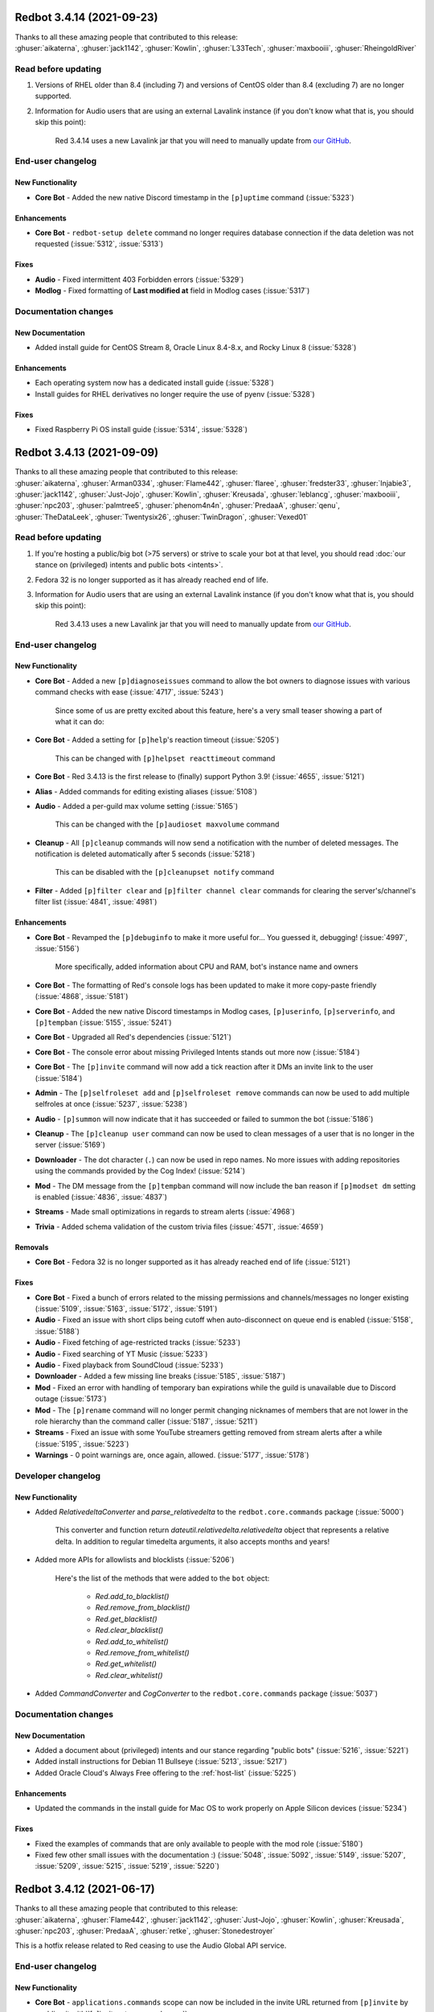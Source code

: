 .. Red changelogs

Redbot 3.4.14 (2021-09-23)
==========================

| Thanks to all these amazing people that contributed to this release:
| :ghuser:`aikaterna`, :ghuser:`jack1142`, :ghuser:`Kowlin`, :ghuser:`L33Tech`, :ghuser:`maxbooiii`, :ghuser:`RheingoldRiver`

Read before updating
--------------------

#. Versions of RHEL older than 8.4 (including 7) and versions of CentOS older than 8.4 (excluding 7) are no longer supported.
#. Information for Audio users that are using an external Lavalink instance (if you don't know what that is, you should skip this point):

    Red 3.4.14 uses a new Lavalink jar that you will need to manually update from `our GitHub <https://github.com/Cog-Creators/Lavalink-Jars/releases/tag/3.3.2.3_1239>`__.


End-user changelog
------------------

New Functionality
*****************

- **Core Bot** - Added the new native Discord timestamp in the ``[p]uptime`` command (:issue:`5323`)

Enhancements
************

- **Core Bot** - ``redbot-setup delete`` command no longer requires database connection if the data deletion was not requested (:issue:`5312`, :issue:`5313`)

Fixes
*****

- **Audio** - Fixed intermittent 403 Forbidden errors (:issue:`5329`)
- **Modlog** - Fixed formatting of **Last modified at** field in Modlog cases (:issue:`5317`)


Documentation changes
---------------------

New Documentation
*****************

- Added install guide for CentOS Stream 8, Oracle Linux 8.4-8.x, and Rocky Linux 8 (:issue:`5328`)

Enhancements
************

- Each operating system now has a dedicated install guide (:issue:`5328`)
- Install guides for RHEL derivatives no longer require the use of pyenv (:issue:`5328`)

Fixes
*****

- Fixed Raspberry Pi OS install guide (:issue:`5314`, :issue:`5328`)


Redbot 3.4.13 (2021-09-09)
==========================

| Thanks to all these amazing people that contributed to this release:
| :ghuser:`aikaterna`, :ghuser:`Arman0334`, :ghuser:`Flame442`, :ghuser:`flaree`, :ghuser:`fredster33`, :ghuser:`Injabie3`, :ghuser:`jack1142`, :ghuser:`Just-Jojo`, :ghuser:`Kowlin`, :ghuser:`Kreusada`, :ghuser:`leblancg`, :ghuser:`maxbooiii`, :ghuser:`npc203`, :ghuser:`palmtree5`, :ghuser:`phenom4n4n`, :ghuser:`PredaaA`, :ghuser:`qenu`, :ghuser:`TheDataLeek`, :ghuser:`Twentysix26`, :ghuser:`TwinDragon`, :ghuser:`Vexed01`

Read before updating
--------------------

#. If you're hosting a public/big bot (>75 servers) or strive to scale your bot at that level, you should read :doc:`our stance on (privileged) intents and public bots <intents>`.
#. Fedora 32 is no longer supported as it has already reached end of life.
#. Information for Audio users that are using an external Lavalink instance (if you don't know what that is, you should skip this point):

    Red 3.4.13 uses a new Lavalink jar that you will need to manually update from `our GitHub <https://github.com/Cog-Creators/Lavalink-Jars/releases/tag/3.3.2.3_1238>`__.


End-user changelog
------------------

New Functionality
*****************

- **Core Bot** - Added a new ``[p]diagnoseissues`` command to allow the bot owners to diagnose issues with various command checks with ease (:issue:`4717`, :issue:`5243`)

    Since some of us are pretty excited about this feature, here's a very small teaser showing a part of what it can do:

    .. figure:: https://user-images.githubusercontent.com/6032823/132610057-d6c65d67-c244-4f0b-9458-adfbe0c68cab.png

- **Core Bot** - Added a setting for ``[p]help``'s reaction timeout (:issue:`5205`)

    This can be changed with ``[p]helpset reacttimeout`` command

- **Core Bot** - Red 3.4.13 is the first release to (finally) support Python 3.9! (:issue:`4655`, :issue:`5121`)
- **Alias** - Added commands for editing existing aliases (:issue:`5108`)
- **Audio** - Added a per-guild max volume setting (:issue:`5165`)

    This can be changed with the ``[p]audioset maxvolume`` command

- **Cleanup** - All ``[p]cleanup`` commands will now send a notification with the number of deleted messages. The notification is deleted automatically after 5 seconds (:issue:`5218`)

    This can be disabled with the ``[p]cleanupset notify`` command

- **Filter** - Added ``[p]filter clear`` and ``[p]filter channel clear`` commands for clearing the server's/channel's filter list (:issue:`4841`, :issue:`4981`)

Enhancements
************

- **Core Bot** - Revamped the ``[p]debuginfo`` to make it more useful for... You guessed it, debugging! (:issue:`4997`, :issue:`5156`)

    More specifically, added information about CPU and RAM, bot's instance name and owners

- **Core Bot** - The formatting of Red's console logs has been updated to make it more copy-paste friendly (:issue:`4868`, :issue:`5181`)
- **Core Bot** - Added the new native Discord timestamps in Modlog cases, ``[p]userinfo``, ``[p]serverinfo``, and ``[p]tempban`` (:issue:`5155`, :issue:`5241`)
- **Core Bot** - Upgraded all Red's dependencies (:issue:`5121`)
- **Core Bot** - The console error about missing Privileged Intents stands out more now (:issue:`5184`)
- **Core Bot** - The ``[p]invite`` command will now add a tick reaction after it DMs an invite link to the user (:issue:`5184`)
- **Admin** - The ``[p]selfroleset add`` and ``[p]selfroleset remove`` commands can now be used to add multiple selfroles at once (:issue:`5237`, :issue:`5238`)
- **Audio** - ``[p]summon`` will now indicate that it has succeeded or failed to summon the bot (:issue:`5186`)
- **Cleanup** - The ``[p]cleanup user`` command can now be used to clean messages of a user that is no longer in the server (:issue:`5169`)
- **Downloader** - The dot character (``.``) can now be used in repo names. No more issues with adding repositories using the commands provided by the Cog Index! (:issue:`5214`)
- **Mod** - The DM message from the ``[p]tempban`` command will now include the ban reason if ``[p]modset dm`` setting is enabled (:issue:`4836`, :issue:`4837`)
- **Streams** - Made small optimizations in regards to stream alerts (:issue:`4968`)
- **Trivia** - Added schema validation of the custom trivia files (:issue:`4571`, :issue:`4659`)

Removals
********

- **Core Bot** - Fedora 32 is no longer supported as it has already reached end of life (:issue:`5121`)

Fixes
*****

- **Core Bot** - Fixed a bunch of errors related to the missing permissions and channels/messages no longer existing (:issue:`5109`, :issue:`5163`, :issue:`5172`, :issue:`5191`)
- **Audio** - Fixed an issue with short clips being cutoff when auto-disconnect on queue end is enabled (:issue:`5158`, :issue:`5188`)
- **Audio** - Fixed fetching of age-restricted tracks (:issue:`5233`)
- **Audio** - Fixed searching of YT Music (:issue:`5233`)
- **Audio** - Fixed playback from SoundCloud (:issue:`5233`)
- **Downloader** - Added a few missing line breaks (:issue:`5185`, :issue:`5187`)
- **Mod** - Fixed an error with handling of temporary ban expirations while the guild is unavailable due to Discord outage (:issue:`5173`)
- **Mod** - The ``[p]rename`` command will no longer permit changing nicknames of members that are not lower in the role hierarchy than the command caller (:issue:`5187`, :issue:`5211`)
- **Streams** - Fixed an issue with some YouTube streamers getting removed from stream alerts after a while (:issue:`5195`, :issue:`5223`)
- **Warnings** - 0 point warnings are, once again, allowed. (:issue:`5177`, :issue:`5178`)


Developer changelog
-------------------

New Functionality
*****************

- Added `RelativedeltaConverter` and `parse_relativedelta` to the ``redbot.core.commands`` package (:issue:`5000`)

    This converter and function return `dateutil.relativedelta.relativedelta` object that represents a relative delta.
    In addition to regular timedelta arguments, it also accepts months and years!

- Added more APIs for allowlists and blocklists (:issue:`5206`)

    Here's the list of the methods that were added to the ``bot`` object:

        - `Red.add_to_blacklist()`
        - `Red.remove_from_blacklist()`
        - `Red.get_blacklist()`
        - `Red.clear_blacklist()`
        - `Red.add_to_whitelist()`
        - `Red.remove_from_whitelist()`
        - `Red.get_whitelist()`
        - `Red.clear_whitelist()`

- Added `CommandConverter` and `CogConverter` to the ``redbot.core.commands`` package (:issue:`5037`)


Documentation changes
---------------------

New Documentation
*****************

- Added a document about (privileged) intents and our stance regarding "public bots" (:issue:`5216`, :issue:`5221`)
- Added install instructions for Debian 11 Bullseye (:issue:`5213`, :issue:`5217`)
- Added Oracle Cloud's Always Free offering to the :ref:`host-list` (:issue:`5225`)

Enhancements
************

- Updated the commands in the install guide for Mac OS to work properly on Apple Silicon devices (:issue:`5234`)

Fixes
*****

- Fixed the examples of commands that are only available to people with the mod role (:issue:`5180`)
- Fixed few other small issues with the documentation :) (:issue:`5048`, :issue:`5092`, :issue:`5149`, :issue:`5207`, :issue:`5209`, :issue:`5215`, :issue:`5219`, :issue:`5220`)


Redbot 3.4.12 (2021-06-17)
==========================

| Thanks to all these amazing people that contributed to this release:
| :ghuser:`aikaterna`, :ghuser:`Flame442`, :ghuser:`jack1142`, :ghuser:`Just-Jojo`, :ghuser:`Kowlin`, :ghuser:`Kreusada`, :ghuser:`npc203`, :ghuser:`PredaaA`, :ghuser:`retke`, :ghuser:`Stonedestroyer`

This is a hotfix release related to Red ceasing to use the Audio Global API service.

End-user changelog
------------------

New Functionality
*****************

- **Core Bot** - ``applications.commands`` scope can now be included in the invite URL returned from ``[p]invite`` by enabling it with``[p]inviteset commandscope``

Enhancements
************

- **Core Bot** - ``[p]set serverprefix`` command will now prevent the user from setting a prefix with length greater than 20 characters (:issue:`5091`, :issue:`5117`)
- **Core Bot** - ``[p]set prefix`` command will now warn the user when trying to set a prefix with length greater than 20 characters (:issue:`5091`, :issue:`5117`)
- **Audio** - All local caches are now enabled by default (:issue:`5140`)
- **Dev Cog** - ``[p]debug`` command will now confirm the code finished running with a tick reaction (:issue:`5107`)

Removals
********

- **Audio** - Global API service will no longer be used in Audio and as such support for it has been removed from the cog (:issue:`5143`)

Fixes
*****

- **Audio** - Updated URL of the curated playlist (:issue:`5135`)
- **Filter** - Fixed an edge case that caused the cog to sometimes check contents of DM messages (:issue:`5125`)
- **Warnings** - Prevented users from applying 0 or less points in custom warning reasons (:issue:`5119`, :issue:`5120`)


Redbot 3.4.11 (2021-06-12)
==========================

| Thanks to all these amazing people that contributed to this release:
| :ghuser:`jack1142`, :ghuser:`Kowlin`, :ghuser:`Onii-Chan-Discord`

This is a hotfix release fixing a crash involving guild uploaded stickers.

End-user changelog
------------------

Enhancements
************

- discord.py version has been bumped to 1.7.3 (:issue:`5129`)

Fixes
*****

- Links to the CogBoard in Red's documentation have been updated to use the new domain (:issue:`5124`)


Redbot 3.4.10 (2021-05-28)
==========================

| Thanks to all these amazing people that contributed to this release:
| :ghuser:`aikaterna`, :ghuser:`aleclol`, :ghuser:`benno1237`, :ghuser:`bobloy`, :ghuser:`BoyDownTown`, :ghuser:`Danstr5544`, :ghuser:`DeltaXWizard`, :ghuser:`Drapersniper`, :ghuser:`Fabian-Evolved`, :ghuser:`fixator10`, :ghuser:`Flame442`, :ghuser:`flaree`, :ghuser:`jack1142`, :ghuser:`Kowlin`, :ghuser:`Kreusada`, :ghuser:`Lifeismana`, :ghuser:`Obi-Wan3`, :ghuser:`OofChair`, :ghuser:`palmtree5`, :ghuser:`plofts`, :ghuser:`PredaaA`, :ghuser:`Predeactor`, :ghuser:`TrustyJAID`, :ghuser:`Vexed01`

Read before updating
--------------------

#. PM2 process manager is no longer supported as it is not a viable solution due to certain parts of its behavior.

    We highly recommend you to switch to one of the other supported solutions:
        - `autostart_systemd`
        - `autostart_mac`

    If you experience any issues when trying to configure it, you can join `our discord server <https://discord.gg/red>`__ and ask in the **support** channel for help.

#. Information for Audio users that are using an external Lavalink instance (if you don't know what that is, you should skip this point):

    - Red 3.4.10 uses a new Lavalink jar that you will need to manually update from `our GitHub <https://github.com/Cog-Creators/Lavalink-Jars/releases/tag/3.3.2.3_1233>`__.
    - We've updated our `application.yml file <https://github.com/Cog-Creators/Red-DiscordBot/blob/3.4.10/redbot/cogs/audio/data/application.yml>`__ and you should update your instance's ``application.yml`` appropriately.


End-user changelog
------------------

New Functionality
*****************

- **Streams** - In message template, ``{stream.display_name}`` can now be used to refer to streamer's display name (:issue:`5050`, :issue:`5066`)

    - This is not always the same as ``{stream}`` which refers to the streamer's channel or username

Enhancements
************

- Rephrased a few strings and fixed maaaaany grammar issues and typos (:issue:`4793`, :issue:`4832`, :issue:`4955`, :issue:`4966`, :issue:`5015`, :issue:`5019`, :issue:`5029`, :issue:`5038`, :issue:`5055`, :issue:`5080`, :issue:`5081`)
- **Admin** - The cog will now log when it leaves a guild due to the serverlock (:issue:`5008`, :issue:`5073`)
- **Audio** - The ``[p]audiostats`` command can now only be used by bot owners (:issue:`5017`)
- **Audio** - The cog will now check whether it has speak permissions in the channel before performing any actions (:issue:`5012`)
- **Audio** - Improved logging in Audio cog (:issue:`5044`)
- **Cleanup** - Clarified that ``[p]cleanup`` commands only delete the messages from the current channel (:issue:`5070`)
- **Downloader** - ``[p]repo remove`` can now remove multiple repos at the same time (:issue:`4765`, :issue:`5082`)
- **General** - The ``[p]urban`` command will now use the default embed color of the bot (:issue:`5014`)
- **Modlog** - Modlog will no longer try editing the case's Discord message once it knows that it no longer exists (:issue:`4975`)
- **Modlog** - ``[p]modlogset resetcases`` will now ask for confirmation before proceeding (:issue:`4976`)
- **Streams** - - Improved logging of API errors in Streams cog (:issue:`4995`)

Removals
********

- **Streams** - Smashcast service has been closed and for that reason we have removed support for it from the cog (:issue:`5039`, :issue:`5040`)

Fixes
*****

- **Core Bot** - Fixed terminal colors on Windows (:issue:`5063`)
- **Core Bot** - Fixed the ``--rich-traceback-extra-lines`` flag (:issue:`5028`)
- **Core Bot** - Added missing information about the ``showaliases`` setting in ``[p]helpset showsettings`` (:issue:`4971`)
- **Core Bot** - The help command no longer errors when it doesn't have permission to read message history and menus are enabled (:issue:`4959`, :issue:`5030`)
- **Core Bot** - Fixed a bug in ``[p]embedset user`` that made it impossible to reset the user's embed setting (:issue:`4962`)
- **Core Bot** - ``[p]embedset command`` and its subcommands now properly check whether any of the passed command's parents require Embed Links permission (:issue:`4962`)
- **Core Bot** - Fixed an issue with Red reloading unrelated modules when using ``[p]load`` and ``[p]reload`` (:issue:`4956`, :issue:`4958`)
- **Audio** - Fixed an issue that made it possible to remove Aikaterna's curated tracks playlist (:issue:`5018`)
- **Audio** - Fixed auto-resume of auto play after Lavalink restart (:issue:`5051`)
- **Audio** - Fixed an error with ``[p]audiostats`` caused by players not always having their connection time stored (:issue:`5046`)
- **Audio** - Fixed track resuming in a certain edge case (:issue:`4996`)
- **Audio** - Fixed an error in ``[p]audioset restart`` (:issue:`4987`)
- **Audio** - Fixed an issue with Audio failing when it's missing permissions to send a message in the notification channel (:issue:`4960`)
- **Audio** - Fixed fetching of age-restricted tracks (:issue:`5085`)
- **Audio** - Fixed an issue with Soundcloud URLs that ended with a slash (``/``) character (:issue:`5085`)
- **CustomCommands** - ``[p]customcom create simple`` no longer errors for a few specific names (:issue:`5026`, :issue:`5027`)
- **Downloader** - ``[p]cog install`` now properly shows the repo name rather than ``{repo.name}`` (:issue:`4954`)
- **Mod** - ``[p]mute`` no longer errors on muting a bot user if the ``senddm`` option is enabled (:issue:`5071`)
- **Mutes** - Forbidden errors during the channel mute are now handled properly in a rare edge case (:issue:`4994`)
- **Streams** - Fixed Picarto support (:issue:`4969`, :issue:`4970`)
- **Streams** - ``[p]twitchstream``, ``[p]youtubestream``, and ``[p]picarto`` commands can no longer be run in DMs (:issue:`5036`, :issue:`5035`)
- **Streams** - Fixed Twitch stream alerts for streams that use localized display names (:issue:`5050`, :issue:`5066`)
- **Streams** - The cog no longer errors when trying to delete a cached message from a channel that no longer exists (:issue:`5032`, :issue:`5031`)
- **Warnings** - The warn action is now taken *after* sending the warn message to the member (:issue:`4713`, :issue:`5004`)


Developer changelog
-------------------

Enhancements
************

- Bumped discord.py to 1.7.2 (:issue:`5066`)
- **Dev** - ``[p]eval``, ``[p]repl``, and ``[p]debug`` commands now, in addition to ``py``, support code blocks with ``python`` syntax (:issue:`5083`)

Fixes
*****

- The log messages shown by the global error handler will now show the trace properly for task done callbacks (:issue:`4980`)
- **Dev** - ``[p]eval``, ``[p]repl``, and ``[p]debug`` commands no longer fail to send very long syntax errors (:issue:`5041`)


Documentation changes
---------------------

New Documentation
*****************

- Added `a guide for making auto-restart service on Mac <autostart_mac>` (:issue:`4082`, :issue:`5020`)
- Added `cog guide for core commands <cog_guides/core>` (:issue:`1734`, :issue:`4597`)
- Added `cog guide for Mod cog <cog_guides/mod>` (:issue:`1734`, :issue:`4886`)
- Added `cog guide for Modlog cog <cog_guides/modlog>` (:issue:`1734`, :issue:`4919`)
- Added `cog guide for Mutes cog <cog_guides/mutes>` (:issue:`1734`, :issue:`4875`)
- Added `cog guide for Permissions cog <cog_guides/permissions>` (:issue:`1734`, :issue:`4985`)
- Added `cog guide for Reports cog <cog_guides/reports>` (:issue:`1734`, :issue:`4882`)
- Added `cog guide for Warnings cog <cog_guides/warnings>` (:issue:`1734`, :issue:`4920`)
- Added :ref:`a guide about Trivia list creation <guide_trivia_list_creation>` (:issue:`4595`, :issue:`5023`)
- Added the documentation for `redbot.core.modlog.Case` (:issue:`4979`)
- Added information on how to set the bot not to start on boot anymore to auto-restart docs (:issue:`5020`)

Enhancements
************

- Updated Python version in ``pyenv`` and Windows instructions (:issue:`5025`)
- Cog creation guide now includes the ``bot`` as an argument to the cog class (:issue:`4988`)

Removals
********

- Removed PM2 guide (:issue:`4991`)


Redbot 3.4.9 (2021-04-06)
=========================

This is a hotfix release fixing an issue with command error handling.

discord.py version has been bumped to 1.7.1.

Thanks again to :ghuser:`Rapptz` for quick response on this issue.


Redbot 3.4.8 (2021-04-06)
=========================

| Thanks to all these amazing people that contributed to this release:
| :ghuser:`6days9weeks`, :ghuser:`aikaterna`, :ghuser:`Drapersniper`, :ghuser:`fixator10`, :ghuser:`Flame442`, :ghuser:`flaree`, :ghuser:`jack1142`, :ghuser:`kingslayer268`, :ghuser:`Kowlin`, :ghuser:`Kreusada`, :ghuser:`Obi-Wan3`, :ghuser:`OofChair`, :ghuser:`palmtree5`, :ghuser:`phenom4n4n`, :ghuser:`PredaaA`, :ghuser:`Predeactor`, :ghuser:`rijusougata13`, :ghuser:`TheDiscordHistorian`, :ghuser:`Tobotimus`, :ghuser:`TrustyJAID`, :ghuser:`Twentysix26`, :ghuser:`Vexed01`

Read before updating
--------------------

#. Information for Audio users that are using an external Lavalink instance (if you don't know what that is, you should skip this point):

    Red 3.4.8 uses a new Lavalink jar that you will need to manually update from `our GitHub <https://github.com/Cog-Creators/Lavalink-Jars/releases/tag/3.3.2.3_1212>`__.

#. Fedora 31 and OpenSUSE Leap 15.1 are no longer supported as they have already reached end of life.


End-user changelog
------------------

New Functionality
*****************

- **Core Bot** - Added per-command embed settings (:issue:`4049`)

    - See help of ``[p]embedset`` and ``[p]embedset command`` command group for more information

- **Core Bot** - ``[p]leave`` accepts server IDs now (:issue:`4831`)
- **Core Bot** - An error message will now be shown when a command that is only available in NSFW channels is used in a non-NSFW channel (:issue:`4933`)
- **Trivia** - Added a new option for hiding the answer to the Trivia answer in a spoiler (:issue:`4700`, :issue:`4877`)

    - ``[p]triviaset usespoilers`` command can be used to enable/disable this option

Enhancements
************

- **Core Bot** - The ``[p]servers`` command uses menus now (:issue:`4720`, :issue:`4831`)
- **Core Bot** - Commands for listing global and local allowlists and blocklists will now, in addition to IDs, contain user/role names (:issue:`4839`)
- **Core Bot** - Added a progress bar to ``redbot-setup convert`` (:issue:`2952`)
- **Core Bot** - Added more singular and plural forms in a bunch of commands in the bot (:issue:`4004`, :issue:`4898`)
- **Audio** - Improved playlist extraction (:issue:`4932`)
- **Cleanup** - ``[p]cleanup before`` and ``[p]cleanup after`` commands can now be used without a message ID if the invocation message replies to some message (:issue:`4790`)
- **Filter** - Added meaningful error messages for incorrect arguments in the ``[p]bank set`` command (:issue:`4789`, :issue:`4801`)
- **Mod** - Improved performance of checking tempban expirations (:issue:`4907`)
- **Mutes** - Vastly improved performance of automatic unmute handling (:issue:`4906`)
- **Streams** - Streams cog should now load faster on bots that have many stream alerts set up (:issue:`4731`, :issue:`4742`)
- **Streams** - Checking Twitch streams will now make less API calls (:issue:`4938`)
- **Streams** - Ratelimits from Twitch API are now properly handled (:issue:`4808`, :issue:`4883`)
- **Warnings** - Embeds now use the default embed color of the bot (:issue:`4878`)

Removals
********

- **Core Bot** - Removed the option to drop the entire PostgreSQL database in ``redbot-setup delete`` due to limitations of PostgreSQL (:issue:`3699`, :issue:`3833`)

Fixes
*****

- **Core Bot** - Messages sent interactively in DM channels no longer fail (:issue:`4876`)
- **Core Bot** - Fixed how the command signature is shown in help for subcommands that have group args (:issue:`4928`)
- **Alias** - Fixed issues with command aliases for commands that take an arbitrary, but non-zero, number of arguments (e.g. ``[p]load``) (:issue:`4766`, :issue:`4871`)
- **Audio** - Fixed stuttering (:issue:`4565`)
- **Audio** - Fixed random disconnects (:issue:`4565`)
- **Audio** - Fixed the issues causing the player to be stuck on 00:00 (:issue:`4565`)
- **Audio** - Fixed ghost players (:issue:`4565`)
- **Audio** - Audio will no longer stop playing after a while (:issue:`4565`)
- **Audio** - Fixed playlist loading for playlists with over 100 songs (:issue:`4932`)
- **Audio** - Fixed an issue with alerts causing errors in playlists being loaded (:issue:`4932`)
- **Audio** - Fixed an issue with consent pages appearing while trying to load songs or playlists (:issue:`4932`)
- **Downloader** - Improved compatibility with Git 2.31 and newer (:issue:`4897`)
- **Mod** - Fixed tracking of nicknames that were set just before nick reset (:issue:`4830`)
- **Streams** - Fixed possible memory leak related to automatic message deletion (:issue:`4731`, :issue:`4742`)
- **Streams** - Streamer accounts that no longer exist are now properly handled (:issue:`4735`, :issue:`4746`)
- **Streams** - Fixed stream alerts being sent even after unloading Streams cog (:issue:`4940`)
- **Warnings** - Fixed output of ``[p]warnings`` command for members that are no longer in the server (:issue:`4900`, :issue:`4904`)


Developer changelog
-------------------

Enhancements
************

- Bumped discord.py version to 1.7.0 (:issue:`4928`)

Deprecations
************

- Deprecated importing ``GuildConverter`` from ``redbot.core.commands.converter`` namespace (:issue:`4928`)

    - ``discord.Guild`` or ``GuildConverter`` from ``redbot.core.commands`` should be used instead
- Added ``guild`` parameter to `bot.allowed_by_whitelist_blacklist() <Red.allowed_by_whitelist_blacklist()>` which is meant to replace the deprecated ``guild_id`` parameter (:issue:`4905`, :issue:`4914`)

    - Read the method's documentation for more information

Fixes
*****

- Fixed ``on_red_api_tokens_update`` not being dispatched when the tokens were removed with ``[p]set api remove`` (:issue:`4916`, :issue:`4917`)


Documentation changes
---------------------

New Documentation
*****************

- Added `cog guide for Image cog <cog_guides/image>` (:issue:`4821`)

Enhancements
************

- Added a note about updating cogs in update message and documentation (:issue:`4910`)
- `getting-started` now contains an explanation of parameters that can take an arbitrary number of arguments (:issue:`4888`, :issue:`4889`)
- All shell commands in the documentation are now prefixed with an unselectable prompt (:issue:`4908`)
- `systemd-service-guide` now asks the user to create the new service file using ``nano`` text editor (:issue:`4869`, :issue:`4870`)

    - Instructions for all Linux-based operating systems now recommend to install ``nano``
- Updated Python version in ``pyenv`` and Windows instructions (:issue:`4864`, :issue:`4942`)
- Added a warning to Arch Linux install guide about the instructions being out-of-date (:issue:`4866`)

Fixes
*****

- Updated Mac install guide with new ``brew`` commands (:issue:`4865`)


Redbot 3.4.7 (2021-02-26)
=========================

| Thanks to all these amazing people that contributed to this release:
| :ghuser:`elijabesu`, :ghuser:`Flame442`, :ghuser:`flaree`, :ghuser:`jack1142`, :ghuser:`Kowlin`, :ghuser:`kreusada`, :ghuser:`palmtree5`, :ghuser:`TrustyJAID`

End-user changelog
------------------

Security
********

- Added proper permission checks to ``[p]muteset senddm`` and ``[p]muteset showmoderator`` (:issue:`4849`)

Enhancements
************

- Updated the ``[p]info`` command to more clearly indicate that the instance is owned by a team (:issue:`4851`)

Fixes
*****

- Updated the ``[p]lmgtfy`` command to use the new domain (:issue:`4840`)
- Fixed minor issues with error messages in Mutes cog (:issue:`4847`, :issue:`4850`, :issue:`4853`)

Documentation changes
---------------------

New Documentation
*****************

- Added `cog guide for General cog <cog_guides/general>` (:issue:`4797`)
- Added `cog guide for Trivia cog <cog_guides/trivia>` (:issue:`4566`)


Redbot 3.4.6 (2021-02-16)
=========================

| Thanks to all these amazing people that contributed to this release:
| :ghuser:`aikaterna`, :ghuser:`aleclol`, :ghuser:`Andeeeee`, :ghuser:`bobloy`, :ghuser:`BreezeQS`, :ghuser:`Danstr5544`, :ghuser:`Dav-Git`, :ghuser:`Elysweyr`, :ghuser:`Fabian-Evolved`, :ghuser:`fixator10`, :ghuser:`Flame442`, :ghuser:`Injabie3`, :ghuser:`jack1142`, :ghuser:`Kowlin`, :ghuser:`kreusada`, :ghuser:`leblancg`, :ghuser:`maxbooiii`, :ghuser:`NeuroAssassin`, :ghuser:`phenom4n4n`, :ghuser:`PredaaA`, :ghuser:`Predeactor`, :ghuser:`retke`, :ghuser:`siu3334`, :ghuser:`Strafee`, :ghuser:`TheWyn`, :ghuser:`TrustyJAID`, :ghuser:`Vexed01`, :ghuser:`yamikaitou`

Read before updating
--------------------

#. Information for Audio users that are using an external Lavalink instance (if you don't know what that is, you should skip this point):

    Red 3.4.6 uses a new Lavalink jar that you will need to manually update from `our GitHub <https://github.com/Cog-Creators/Lavalink-Jars/releases/tag/3.3.2.3_1199>`__.


End-user changelog
------------------

Security
********

- **Mutes** - Added more role hierarchy checks to ensure permission escalations cannot occur on servers with a careless configuration (:issue:`4741`)

New Functionality
*****************

- **Core Bot** - Help now includes command aliases in the command help (:issue:`3040`)

    - This can be disabled with ``[p]helpset showaliases`` command

- **Mod** - Added two new settings for disabling username and nickname tracking (:issue:`4799`)

    - Added a command ``[p]modset trackallnames`` that disables username tracking and overrides the nickname tracking setting for all guilds
    - Added a command ``[p]modset tracknicknames`` that disables nickname tracking in a specific guild
- **Mod** - Added a command ``[p]modset deletenames`` that deletes all stored usernames and nicknames (:issue:`4827`)
- **Modlog** - Added a command ``[p]listcases`` that allows you to see multiple cases for a user at once (:issue:`4426`)
- **Mutes** - A DM can now be sent to the (un)muted user on mute and unmute (:issue:`3752`, :issue:`4563`)

    - Added ``[p]muteset senddm`` to set whether the DM should be sent (function disabled by default)
    - Added ``[p]muteset showmoderator`` to set whether the DM sent to the user should include the name of the moderator that muted the user (function disabled by default)
- **Trivia Lists** - Added new Who's That Pokémon - Gen. VI trivia list (:issue:`4785`)

Enhancements
************

- Red's dependencies have been bumped (:issue:`4572`)
- **Core Bot** - Improvements and fixes for our new (colorful) logging (:issue:`4702`, :issue:`4726`)

    - The colors used have been adjusted to be readable on many more terminal applications
    - The ``NO_COLOR`` environment variable can now be set to forcefully disable all colors in the console output
    - Tracebacks will now use the full width of the terminal again
    - Tracebacks no longer contain multiple lines per stack level (this can now be changed with the flag ``--rich-traceback-extra-lines``)
    - Disabled syntax highlighting on the log messages
    - Dev cog no longer captures logging output
    - Added some cool features for developers

        - Added the flag ``--rich-traceback-extra-lines`` which can be used to set the number of additional lines in tracebacks
        - Added the flag ``--rich-traceback-show-locals`` which enables showing local variables in tracebacks

    - Improved and fixed a few other minor things
- **Core Bot** - Added a friendly error message to ``[p]load`` that is shown when trying to load a cog with a command name that is already taken by a different cog (:issue:`3870`)
- **Admin** - ``[p]selfrole`` can now be used without a subcommand and passed with a selfrole directly to add/remove it from the user running the command (:issue:`4826`)
- **Audio** - Improved detection of embed players for fallback on age-restricted YT tracks (:issue:`4818`, :issue:`4819`)
- **Audio** - Improved MP4/AAC decoding (:issue:`4818`, :issue:`4819`)
- **Audio** - Requests for YT tracks are now retried if the initial request causes a connection reset (:issue:`4818`, :issue:`4819`)
- **Cleanup** - Renamed the ``[p]cleanup spam`` command to ``[p]cleanup duplicates``, with the old name kept as an alias for the time being (:issue:`4814`)
- **Economy** - ``[p]economyset rolepaydayamount`` can now remove the previously set payday amount (:issue:`4661`, :issue:`4758`)
- **Filter** - Added a case type ``filterhit`` which is used to log filter hits (:issue:`4676`, :issue:`4739`)
- **Mod** - Added usage examples to ``[p]kick``, ``[p]ban``, ``[p]massban``, and ``[p]tempban`` (:issue:`4712`, :issue:`4715`)
- **Mod** - Updated DM on kick/ban to use bot's default embed color (:issue:`4822`)
- **Modlog** - Added typing indicator to ``[p]casesfor`` command (:issue:`4426`)
- **Reports** - Reports now use the default embed color of the bot (:issue:`4800`)
- **Trivia** - Payout for trivia sessions ending in a tie now gets split between all the players with the highest score (:issue:`3931`, :issue:`4649`)
- **Trivia Lists** - Updated answers regarding some of the hero's health and abilities in the ``overwatch`` trivia list (:issue:`4805`)

Fixes
*****

- Various grammar fixes (:issue:`4705`, :issue:`4748`, :issue:`4750`, :issue:`4763`, :issue:`4788`, :issue:`4792`, :issue:`4810`)
- **Core Bot** - Fixed the rotation of Red's logs that could before result in big disk usage (:issue:`4405`, :issue:`4738`)
- **Core Bot** - Fixed command usage in the help messages for few commands in Red (:issue:`4599`, :issue:`4733`)
- **Core Bot** - Fixed errors in ``[p]command defaultdisablecog`` and ``[p]command defaultenablecog`` commands (:issue:`4767`, :issue:`4768`)
- **Core Bot** - ``[p]command listdisabled guild`` can no longer be run in DMs (:issue:`4771`, :issue:`4772`)
- **Core Bot** - Fixed errors appearing when using Ctrl+C to interrupt ``redbot --edit`` (:issue:`3777`, :issue:`4572`)
- **Cleanup** - Fixed an error from passing an overly large integer as a message ID to ``[p]cleanup after`` and ``[p]cleanup before`` (:issue:`4791`)
- **Dev Cog** - Help descriptions of the cog and its commands now get translated properly (:issue:`4815`)
- **Mod** - The ``[p]tempban`` command no longer errors out when trying to ban a user in a guild with the vanity url feature that doesn't have a vanity url set (:issue:`4714`)
- **Mod** - Fixed an edge case in role hierarchy checks (:issue:`4740`)
- **Mutes** - Fixed an edge case in role hierarchy checks (:issue:`4740`)
- **Mutes** - The modlog reason no longer contains leading whitespace when it's passed *after* the mute time (:issue:`4749`)
- **Mutes** - Help descriptions of the cog and its commands now get translated properly (:issue:`4815`)
- **Streams** - Fixed incorrect timezone offsets for some YouTube stream schedules (:issue:`4693`, :issue:`4694`)
- **Streams** - Fixed meaningless errors happening when the YouTube API key becomes invalid or when the YouTube quota is exceeded (:issue:`4745`)


Developer changelog
-------------------

New Functionality
*****************

- Added an event ``on_red_before_identify`` that is dispatched before IDENTIFYing a session (:issue:`4647`)
- **Utility Functions** - Added a function `redbot.core.utils.chat_formatting.spoiler()` that wraps the given text in a spoiler (:issue:`4754`)
- **Dev Cog** - Cogs can now add their own variables to the environment of ``[p]debug``, ``[p]eval``, and ``[p]repl`` commands (:issue:`4667`)

    - Variables can be added and removed from the environment of Dev cog using two new methods:

        - `bot.add_dev_env_value() <Red.add_dev_env_value()>`
        - `bot.remove_dev_env_value() <Red.remove_dev_env_value()>`

Enhancements
************

- Updated versions of the libraries used in Red: discord.py to 1.6.0, aiohttp to 3.7.3 (:issue:`4728`)


Documentation changes
---------------------

New Documentation
*****************

- Added `cog guide for Filter cog <cog_guides/filter>` (:issue:`4579`)

Enhancements
************

- Added information about the Red Index to `guide_publish_cogs` (:issue:`4778`)
- Restructured the host list (:issue:`4710`)
- Clarified how to use pm2 with ``pyenv virtualenv`` (:issue:`4709`)
- Updated Python version in ``pyenv`` and Windows instructions (:issue:`4770`)

Fixes
*****

- Updated the pip command for Red with the postgres extra in Linux/macOS install guide to work on zsh shell (:issue:`4697`)


Redbot 3.4.5 (2020-12-24)
=========================

| Thanks to all these amazing people that contributed to this release:
| :ghuser:`Injabie3`, :ghuser:`NeuroAssassin`

This is a hotfix release fixing an issue with Streams cog failing to load.

End-user changelog
------------------

Fixes
*****

- **Streams** - Fixed Streams failing to load and work properly (:issue:`4687`, :issue:`4688`)


Redbot 3.4.4 (2020-12-24)
=========================

| Thanks to all these amazing people that contributed to this release:
| :ghuser:`aikaterna`, :ghuser:`bobloy`, :ghuser:`Flame442`, :ghuser:`flaree`, :ghuser:`jack1142`, :ghuser:`Kowlin`, :ghuser:`kreus7`, :ghuser:`NeuroAssassin`, :ghuser:`npc203`, :ghuser:`palmtree5`, :ghuser:`phenom4n4n`, :ghuser:`Predeactor`, :ghuser:`retke`, :ghuser:`siu3334`, :ghuser:`Vexed01`, :ghuser:`yamikaitou`

Read before updating
--------------------

#. Information for Audio users that are using an external Lavalink instance (if you don't know what that is, you should skip this point):

    Red 3.4.4 uses a new Lavalink jar that you will need to manually update from `our GitHub <https://github.com/Cog-Creators/Lavalink-Jars/releases/tag/3.3.2.2_1170>`__.

#. Ubuntu 16.04 is no longer supported as it will soon reach its end of life and it is no longer viable for us to maintain support for it.

    While you might still be able to run Red on it, we will no longer put any resources into supporting it. If you're using Ubuntu 16.04, we highly recommend that you upgrade to the latest LTS version of Ubuntu.


End-user changelog
------------------

New Functionality
*****************

- **Core Bot** - Red's logging will now shine in your terminal more than ever (:issue:`4577`)
- **Dev** - Added new ``[p]bypasscooldown`` command that allows owners to bypass command cooldowns (:issue:`4440`)
- **Streams** - YouTube stream schedules are now announced before the stream (:issue:`4615`)

    - Alerts about YouTube stream schedules can be disabled with a new ``[p]streamset ignoreschedule`` command (:issue:`4615`)
- **Trivia Lists** - Added ``whosthatpokemon5`` trivia list containing Pokémon from the 5th generation (:issue:`4646`)
- **Trivia Lists** - Added ``geography`` trivia list (:issue:`4618`)

Enhancements
************

- **Core Bot** - Improved consistency of command usage in the help messages within all commands in Core Red (:issue:`4589`)
- **Core Bot** - Added a friendly error when the duration provided to commands that use the ``commands.TimedeltaConverter`` converter is out of the maximum bounds allowed by Python interpreter (:issue:`4019`, :issue:`4628`, :issue:`4630`)
- **Audio** - Added more friendly messages for 429 errors to let users know they have been temporarily banned from accessing the service instead of a generic Lavalink error (:issue:`4683`)
- **Audio** - Environment information will now be appended to Lavalink tracebacks in the spring.log (:issue:`4683`)
- **Cleanup** - ``[p]cleanup self`` will now delete the command message when the bot has permissions to do so (:issue:`4640`)
- **Economy** - ``[p]economyset slotmin`` and ``[p]economyset slotmax`` now warn when the new value will cause the slots command to not work (:issue:`4583`)
- **General** - Updated features list in ``[p]serverinfo`` with the latest changes from Discord (:issue:`4678`)
- **Streams** - Improved error logging (:issue:`4680`)

Fixes
*****

- **Core Bot** - Fixed an error when removing path from a different operating system than the bot is currently running on with ``[p]removepath`` (:issue:`2609`, :issue:`4662`, :issue:`4466`)
- **Audio** - Fixed ``[p]llset java`` failing to set the Java executable path (:issue:`4621`, :issue:`4624`)
- **Audio** - Fixed Soundcloud playback (:issue:`4683`)
- **Audio** - Fixed YouTube age-restricted track playback (:issue:`4683`)
- **Mod** - ``[p]ban`` command will no longer error out when the given reason is too long (:issue:`4187`, :issue:`4189`)
- **Streams** - Scheduled YouTube streams now work properly with the cog (:issue:`3691`, :issue:`4615`)


Developer changelog
-------------------

New Functionality
*****************

- `get_audit_reason()` can now be passed a ``shorten`` keyword argument which will automatically shorten the returned audit reason to fit the max length allowed by Discord audit logs (:issue:`4189`)

Enhancements
************

- ``bot.remove_command()`` now returns the command object of the removed command as does the equivalent method from `discord.ext.commands.Bot` class (:issue:`4636`)


Documentation changes
---------------------

New Documentation
*****************

- Added `cog guide for Downloader cog <cog_guides/downloader>` (:issue:`4511`)
- Added `cog guide for Economy cog <cog_guides/economy>` (:issue:`4519`)
- Added `cog guide for Streams cog <cog_guides/streams>` (:issue:`4521`)
- Added `guide_cog_creators` document (:issue:`4637`)

Removals
********

- Removed install instructions for Ubuntu 16.04 (:issue:`4650`)


Redbot 3.4.3 (2020-11-16)
=========================

| Thanks to all these amazing people that contributed to this release:
| :ghuser:`aikaterna`, :ghuser:`bobloy`, :ghuser:`Flame442`, :ghuser:`jack1142`, :ghuser:`KianBral`, :ghuser:`maxbooiii`, :ghuser:`phenom4n4n`, :ghuser:`Predeactor`, :ghuser:`retke`

Read before updating
--------------------

#. Information for Audio users that are using an external Lavalink instance (if you don't know what that is, you should skip this point):

    Red 3.4.3 uses a new Lavalink jar that you will need to manually update from `our GitHub <https://github.com/Cog-Creators/Lavalink-Jars/releases/tag/3.3.1.4_1132>`__.

End-user changelog
------------------

New Functionality
*****************

- **Core Bot** - Added ``[p]set competing`` command that allows users to set the bot's competing status (:issue:`4607`, :issue:`4609`)
- **Audio** - Added support for SoundCloud HLS streams (:issue:`4608`)

Enhancements
************

- **Audio** - Improved AAC audio handling (:issue:`4608`)
- **Trivia** - ``[p]triviaset custom upload`` now ensures that the filename is lowercase when uploading (:issue:`4594`)

Fixes
*****

- **Audio** - Volume changes on ARM systems running a 64 bit OS will now work again (:issue:`4608`)
- **Audio** - Fixed only 100 results being returned on a Youtube playlist (:issue:`4608`)
- **Audio** - Fixed YouTube VOD duration being set to unknown (:issue:`3885`, :issue:`4608`)
- **Audio** - Fixed some YouTube livestreams getting stuck (:issue:`4608`)
- **Audio** - Fixed internal Lavalink manager failing for Java with untypical version formats (:issue:`4608`)
- **Economy** - The ``[p]leaderboard`` command no longer fails in DMs when a global bank is used (:issue:`4569`)
- **Mod** - The ban reason is now properly set in the audit log and modlog when using the ``[p]massban`` command (:issue:`4575`)
- **Mod** - The ``[p]userinfo`` command now shows the new Competing activity (:issue:`4610`, :issue:`4611`)
- **Modlog** - The ``[p]case`` and ``[p]casesfor`` commands no longer fail when the bot doesn't have Read Message History permission in the modlog channel (:issue:`4587`, :issue:`4588`)
- **Mutes** - Fixed automatic remuting on member join for indefinite mutes (:issue:`4568`)


Developer changelog
-------------------

Fixes
*****

- ``modlog.get_case()`` and methods using it no longer raise when the bot doesn't have Read Message History permission in the modlog channel (:issue:`4587`, :issue:`4588`)

Documentation changes
---------------------

New Documentation
*****************

- Added `guide for Cog Manager UI <cogmanagerui>` (:issue:`4152`)
- Added `cog guide for CustomCommands cog <customcommands>` (:issue:`4490`)


Redbot 3.4.2 (2020-10-28)
=========================

| Thanks to all these amazing people that contributed to this release:
| :ghuser:`aikaterna`, :ghuser:`Drapersniper`, :ghuser:`jack1142`, :ghuser:`Kowlin`, :ghuser:`PredaaA`, :ghuser:`Stonedestroyer`

Read before updating
--------------------

#. Information for Audio users that are using an external Lavalink instance (if you don't know what that is, you should skip this point):

    Red 3.4.2 uses a new Lavalink jar that you will need to manually update from `our GitHub <https://github.com/Cog-Creators/Lavalink-Jars/releases/tag/3.3.1.4_1128>`__.

End-user changelog
------------------

Enhancements
************

- **Core Bot** - Added info about the metadata file to ``redbot --debuginfo`` (:issue:`4557`)
- **Audio** - Commands in ``[p]llset`` group can now be used in DMs (:issue:`4562`)
- **Streams** - Added error messages when exceeding the YouTube quota in the Streams cog (:issue:`4552`)
- **Streams** - Improved logging for unexpected errors in the Streams cog (:issue:`4552`)

Fixes
*****

- **Audio** - Fixed the ``[p]local search`` command (:issue:`4553`)
- **Audio** - Fixed random "Something broke when playing the track." errors for YouTube tracks (:issue:`4559`)
- **Mod** - Fixed ``[p]massban`` not working for banning members that are in the server (:issue:`4556`, :issue:`4555`)

Documentation changes
---------------------

New Documentation
*****************

- Added `cog guide for Cleanup cog <cleanup>` (:issue:`4488`)

Removals
********

- Removed multi-line commands from Linux install guides to avoid confusing readers (:issue:`4550`)


Redbot 3.4.1 (2020-10-27)
=========================

| Thanks to all these amazing people that contributed to this release:
| :ghuser:`absj30`, :ghuser:`aikaterna`, :ghuser:`bobloy`, :ghuser:`chloecormier`, :ghuser:`Dav-Git`, :ghuser:`Drapersniper`, :ghuser:`fixator10`, :ghuser:`Flame442`, :ghuser:`flaree`, :ghuser:`Generaleoley`, :ghuser:`hisztendahl`, :ghuser:`jack1142`, :ghuser:`KaiGucci`, :ghuser:`Kowlin`, :ghuser:`maxbooiii`, :ghuser:`MeatyChunks`, :ghuser:`NeuroAssassin`, :ghuser:`nfitzen`, :ghuser:`palmtree5`, :ghuser:`phenom4n4n`, :ghuser:`PredaaA`, :ghuser:`Predeactor`, :ghuser:`PythonTryHard`, :ghuser:`SharkyTheKing`, :ghuser:`Stonedestroyer`, :ghuser:`thisisjvgrace`, :ghuser:`TrustyJAID`, :ghuser:`TurnrDev`, :ghuser:`Vexed01`, :ghuser:`Vuks69`, :ghuser:`xBlynd`, :ghuser:`zephyrkul`

Read before updating
--------------------

#. This release fixes a security issue in Mod cog. See `Security changelog below <important-341-2>` for more information.
#. This Red update bumps discord.py to version 1.5.1, which explicitly requests Discord intents. Red requires all Privileged Intents to be enabled. More information can be found at :ref:`enabling-privileged-intents`.
#. Mutes functionality has been moved from the Mod cog to a new separate cog (Mutes) featuring timed and role-based mutes. If you were using it (or want to start now), you can load the new cog with ``[p]load mutes``. You can see the full `Removals changelog below <important-341-1>`.
#. Information for Audio users that are using an external Lavalink instance (if you don't know what that is, you should skip this point):

   We've updated our `application.yml file <https://github.com/Cog-Creators/Red-DiscordBot/blob/3.4.1/redbot/cogs/audio/data/application.yml>`__ and you should update your instance's ``application.yml`` appropriately.
   Please ensure that the WS port in Audio's settings (``[p]llset wsport``) is set to the port from the ``application.yml``.

End-user changelog
------------------

.. _important-341-2:

Security
********

**NOTE:** If you can't update immediately, we recommend globally disabling the affected command until you can.

- **Mod** - Fixed unauthorized privilege escalation exploit in ``[p]massban`` (also called ``[p]hackban``) command. Full security advisory `can be found on our GitHub <https://github.com/Cog-Creators/Red-DiscordBot/security/advisories/GHSA-mp9m-g7qj-6vqr>`__.

New Functionality
*****************

- **Core Bot** - Locales and regional formats can now be set in individual guilds using ``[p]set locale`` and ``[p]set regionalformat`` (:issue:`3896`, :issue:`1970`)

    - Global locale and regional format setters have been renamed to ``[p]set globallocale`` and ``[p]set globalregionalformat``
- **Core Bot** - Added ``[p]set api list`` to list all currently set API services, without tokens (:issue:`4370`)
- **Core Bot** - Added ``[p]set api remove`` to remove API services, including tokens (:issue:`4370`)
- **Core Bot** - Added ``[p]helpset usetick``, toggling command message being ticked when help is sent to DM (:issue:`4467`, :issue:`4075`)
- **Audio** - Added the Global Audio API, to cut down on Youtube 429 errors and allow Spotify playback past user's quota. (:issue:`4446`)
- **Audio** - Added persistent queues, allowing for queues to be restored on a bot restart or cog reload (:issue:`4446`)
- **Audio** - Added ``[p]audioset restart``, allowing for Lavalink connection to be restarted (:issue:`4446`)
- **Audio** - Added ``[p]audioset autodeafen``, allowing for bot to auto-deafen itself when entering voice channel (:issue:`4446`)
- **Audio** - Added ``[p]audioset mycountrycode``, allowing Spotify search locale per user (:issue:`4446`)
- **Audio** - Added ``[p]llsetup java``, allowing for a custom Java executable path (:issue:`4446`)
- **Audio** - Added ``[p]llset info`` to show Lavalink settings (:issue:`4527`)
- **Audio** - Added ``[p]audioset logs`` to download Lavalink logs if the Lavalink server is set to internal (:issue:`4527`)
- **Dev** - Added ``[p]repl pause`` to pause/resume the REPL session in the current channel (:issue:`4366`)
- **Mod** - Added ``[p]modset mentionspam strict`` allowing for duplicated mentions to count towards the mention spam cap (:issue:`4359`)
- **Mod** - Added a default tempban duration for ``[p]tempban`` (:issue:`4473`, :issue:`3992`)
- **Mutes** - Added ``[p]muteset forcerole`` to make mutes role based, instead of permission based (:issue:`3634`)
- **Mutes** - Added an optional time argument to all mutes, to specify when the user should be unmuted (:issue:`3634`)
- **Trivia Lists** - Added new MLB trivia list (:issue:`4455`)
- **Trivia Lists** - Added new Who's That Pokémon - Gen. IV trivia list (:issue:`4434`)
- **Trivia Lists** - Added new Hockey trivia list (:issue:`4384`)

Enhancements
************

- Replaced a few instances of Red with the bot name in command docstrings (:issue:`4470`)
- **Core Bot** - Added a default color field to ``[p]set showsettings`` (:issue:`4498`, :issue:`4497`)
- **Core Bot** - Added the datapath and metadata file to ``[p]debuginfo`` (:issue:`4524`)
- **Core Bot** - Added a list of disabled intents to ``[p]debuginfo`` (:issue:`4423`)
- **Core Bot** - Bumped discord.py dependency to version 1.5.1 (:issue:`4423`)
- **Audio** - Removed lavalink logs from being added to backup (:issue:`4453`, :issue:`4452`)
- **Audio** - Removed stream durations from being in queue duration (:issue:`4513`)
- **Cleanup** - Allowed ``[p]cleanup self`` to work in DMs for all users (:issue:`4481`)
- **Economy** - Added an embed option for ``[p]leaderboard`` (:issue:`4184`, :issue:`4104`)
- **Mod** - Added an option to ban users not in the guild to ``[p]ban`` (:issue:`4422`, :issue:`4419`)
- **Mod** - Renamed ``[p]hackban`` to ``[p]massban``, keeping ``[p]hackban`` as an alias, allowing for multiple users to be banned at once (:issue:`4422`, :issue:`4419`)
- **Mutes** - Changed ``[p]mute`` to only handle serverwide muting, ``[p]mute voice`` and ``[p]mute channel`` have been moved to separate commands called ``[p]mutechannel`` and ``[p]mutevoice`` (:issue:`3634`)
- **Mutes** - Mute commands can now take multiple user arguments, to mute multiple users at a time (:issue:`3634`)
- **Warnings** - Added bool arguments to toggle commands to improve consistency (:issue:`4409`)

.. _important-341-1:

Removals
********

- **Mod** - Moved mutes to a separate, individual cog (:issue:`3634`)

Fixes
*****

- Fixed grammar in places scattered throughout bot (:issue:`4500`)
- Properly define supported Python versions to be lower than 3.9 (:issue:`4538`)
- **Core Bot** - Fixed an incorrect error being reported on ``[p]set name`` when the passed name was longer than 32 characters (:issue:`4364`, :issue:`4363`)
- **Core Bot** - Fixed ``[p]set nickname`` erroring when the passed name was longer than 32 characters (:issue:`4364`, :issue:`4363`)
- **Core Bot** - Fixed an ungraceful error being raised when running ``[p]traceback`` with closed DMs (:issue:`4329`)
- **Core Bot** - Fixed errors that could arise from invalid URLs in ``[p]set avatar`` (:issue:`4437`)
- **Core Bot** - Fixed an error being raised with ``[p]set nickname`` when no nickname was provided (:issue:`4451`)
- **Core Bot** - Fixed and clarified errors being raised with ``[p]set username`` (:issue:`4463`)
- **Core Bot** - Fixed an ungraceful error being raised when the output of ``[p]unload`` is larger than 2k characters (:issue:`4469`)
- **Core Bot** - Fixed an ungraceful error being raised when running ``[p]choose`` with empty options (:issue:`4499`)
- **Core Bot** - Fixed an ungraceful error being raised when a bot left a guild while a menu was open (:issue:`3902`)
- **Core Bot** - Fixed info missing on the non-embed version of ``[p]debuginfo`` (:issue:`4524`)
- **Audio** - Scattered grammar and typo fixes (:issue:`4446`)
- **Audio** - Fixed Bandcamp playback (:issue:`4504`)
- **Audio** - Fixed YouTube playlist playback (:issue:`4504`)
- **Audio** - Fixed YouTube searching issues (:issue:`4504`)
- **Audio** - Fixed YouTube age restricted track playback (:issue:`4504`)
- **Audio** - Fixed the Audio cog not being translated when setting locale (:issue:`4492`, :issue:`4495`)
- **Audio** - Fixed tracks getting stuck at 0:00 after long player sessions (:issue:`4529`)
- **CustomCommands** - Fixed an ungraceful error being thrown on ``[p]cc edit`` (:issue:`4325`)
- **General** - Fixed issues with text not being properly URL encoded (:issue:`4024`)
- **General** - Fixed an ungraceful error occurring when a title is longer than 256 characters in ``[p]urban`` (:issue:`4474`)
- **General** - Changed "boosters" to "boosts" in ``[p]serverinfo`` to clarify what the number represents (:issue:`4507`)
- **Mod** - Fixed nicknames not being properly stored and logged (:issue:`4131`)
- **Mod** - Fixed plural typos in ``[p]userinfo`` (:issue:`4397`, :issue:`4379`)
- **Modlog** - Fixed an error being raised when running ``[p]casesfor`` and ``[p]case`` (:issue:`4415`)
- **Modlog** - Long reasons in Modlog are now properly shortened in message content (:issue:`4541`)
- **Trivia Lists** - Fixed incorrect order of Machamp and Machoke questions (:issue:`4424`)
- **Warnings** - Fixed users being able to warn users above them in hierarchy (:issue:`4100`)


Developer changelog
-------------------

| **Important:**
| #. Red now allows users to set locale per guild, which requires 3rd-party cogs to set contextual locale manually in code ran outside of command's context. See the `New Functionality changelog below <important-dev-341-1>` for more information.

.. _important-dev-341-1:

New Functionality
*****************

- Added API for setting contextual locales (:issue:`3896`, :issue:`1970`)

    - New function added: `redbot.core.i18n.set_contextual_locales_from_guild()`
    - Contextual locale is automatically set for commands and only needs to be done manually for things like event listeners; see `recommendations-for-cog-creators` for more information

- Added `bot.remove_shared_api_services() <Red.remove_shared_api_services()>` to remove all keys and tokens associated with an API service (:issue:`4370`)
- Added an option to return all tokens for an API service if ``service_name`` is not specified in `bot.get_shared_api_tokens() <Red.get_shared_api_tokens()>` (:issue:`4370`)
- Added `bot.get_or_fetch_user() <Red.get_or_fetch_user()>` and `bot.get_or_fetch_member() <Red.get_or_fetch_member()>` methods (:issue:`4403`, :issue:`4402`)
- Added ``[all]`` and ``[dev]`` extras to the ``Red-DiscordBot`` package (:issue:`4443`)
- **Downloader** - Added JSON schema files for ``info.json`` files (:issue:`4375`)
- **Modlog** - Added ``last_known_username`` parameter to `modlog.create_case()` function (:issue:`4326`)
- **Utility Functions** - Added `redbot.core.utils.get_end_user_data_statement()` and `redbot.core.utils.get_end_user_data_statement_or_raise()` to attempt to fetch a cog's End User Data Statement (:issue:`4404`)
- **Utility Functions** - Added `redbot.core.utils.chat_formatting.quote()` to quote text in a message (:issue:`4425`)

Enhancements
************

- Moved ``redbot.core.checks.bot_in_a_guild()`` to `redbot.core.commands.bot_in_a_guild()` (old name has been left as an alias) (:issue:`4515`, :issue:`4510`)
- **Bank** - Bank API methods now consistently throw TypeError if a non-integer amount is supplied (:issue:`4376`)
- **Modlog** - Added an option to accept a ``discord.Object`` in `modlog.create_case()` (:issue:`4326`)

Deprecations
************

- **Utility Functions** - Deprecated ``redbot.core.utils.mod.is_allowed_by_hierarchy`` (:issue:`4435`)

Fixes
*****

- **Modlog** - Fixed an error being raised with a deleted channel in `Case.message_content()` (:issue:`4415`)


Documentation changes
---------------------

New Documentation
*****************

- Added custom group documentation and tutorial (:issue:`4416`, :issue:`2896`)
- Added guide to creating a Bot Application in Discord Developer Portal, with enabling intents (:issue:`4502`)

Enhancements
************

- Clarified that naive ``datetime`` objects will be treated as local times for parameters ``created_at`` and ``until`` in `modlog.create_case()` (:issue:`4389`)
- Replaced the link to the approved repository list on CogBoard and references to ``cogs.red`` with a link to new Red Index (:issue:`4439`)
- Improved documentation about arguments in command syntax (:issue:`4058`)


Redbot 3.4.0 (2020-08-17)
=========================

| Thanks to all these amazing people that contributed to this release:
| :ghuser:`Dav-Git`, :ghuser:`DevilXD`, :ghuser:`douglas-cpp`, :ghuser:`Drapersniper`, :ghuser:`flaree`, :ghuser:`jack1142`, :ghuser:`kablekompany`, :ghuser:`Kowlin`, :ghuser:`maxbooiii`, :ghuser:`MeatyChunks`, :ghuser:`mikeshardmind`, :ghuser:`NeuroAssassin`, :ghuser:`PredaaA`, :ghuser:`Predeactor`, :ghuser:`retke`, :ghuser:`SharkyTheKing`, :ghuser:`thisisjvgrace`, :ghuser:`Tinonb`, :ghuser:`TrustyJAID`, :ghuser:`Twentysix26`, :ghuser:`Vexed01`, :ghuser:`zephyrkul`

Read before updating
--------------------

#. Red 3.4 comes with support for data deletion requests. Bot owners should read `red_core_data_statement` to ensure they know what information about their users is stored by the bot.
#. Debian Stretch, Fedora 30 and lower, and OpenSUSE Leap 15.0 and lower are no longer supported as they have already reached end of life.
#. There's been a change in behavior of ``[p]tempban``. Look at `Enhancements changelog for Mod cog <important-340-1>` for full details.
#. There's been a change in behavior of announcements in Admin cog. Look at `Enhancements changelog for Admin cog <important-340-1>` for full details.
#. Red 3.4 comes with breaking changes for cog developers. Look at `Developer changelog <important-340-3>` for full details.

End-user changelog
------------------

Security
********

- **Streams** - Fixed critical vulnerability that could allow remote code execution (CVE-2020-15147), see `security advisory GHSA-7257-96vg-qf6x <https://github.com/Cog-Creators/Red-DiscordBot/security/advisories/GHSA-7257-96vg-qf6x>`__ for more information (:issue:`4183`)

New Functionality
*****************

- **Core Bot** - Added per-guild cog disabling (:issue:`4043`, :issue:`3945`)

    - Bot owners can set the default state for a cog using ``[p]command defaultdisablecog`` and ``[p]command defaultenablecog`` commands
    - Guild owners can enable/disable cogs for their guild using ``[p]command disablecog`` and ``[p]command enablecog`` commands
    - Cogs disabled in the guild can be listed with ``[p]command listdisabledcogs``

- **Core Bot** - Added support for data deletion requests; see `red_core_data_statement` for more information (:issue:`4045`)
- **Core Bot** - Added ``[p]helpset showsettings`` command (:issue:`4013`, :issue:`4022`)
- **Mod** - Users can now set mention spam triggers which will warn or kick the user. See ``[p]modset mentionspam`` for more information (:issue:`3786`, :issue:`4038`)
- **Trivia Lists** - Added ``whosthatpokemon2`` trivia containing Pokémons from 2nd generation (:issue:`4102`)
- **Trivia Lists** - Added ``whosthatpokemon3`` trivia containing Pokémons from 3rd generation (:issue:`4141`)

.. _important-340-1:

Enhancements
************

- ``[p]set nickname``, ``[p]set serverprefix``, ``[p]streamalert``, and ``[p]streamset`` commands now can be run by users with permissions related to the actions they're making (:issue:`4109`)
- **Core Bot** - Red now logs clearer error if it can't find package to load in any cog path during bot startup (:issue:`4079`)
- **Core Bot** - ``[p]licenseinfo`` now has a 3 minute cooldown to prevent a single user from spamming channel by using it (:issue:`4110`)
- **Core Bot** - Updated Red's emoji usage to ensure consistent rendering accross different devices (:issue:`4106`, :issue:`4105`, :issue:`4127`)
- **Core Bot** - Whitelist and blacklist are now called allowlist and blocklist. Old names have been left as aliases (:issue:`4138`)
- **Admin** - ``[p]announce`` will now only send announcements to guilds that have explicitly configured text channel to send announcements to using ``[p]announceset channel`` command (:issue:`4088`, :issue:`4089`)
- **Downloader** - ``[p]cog info`` command now shows end user data statement made by the cog creator (:issue:`4169`)
- **Downloader** - ``[p]cog update`` command will now notify the user if cog's end user data statement has changed since last update (:issue:`4169`)
- **General** - Updated features list in ``[p]serverinfo`` with the latest changes from Discord (:issue:`4116`)
- **General** - Simple version of ``[p]serverinfo`` now shows info about more detailed ``[p]serverinfo 1`` (:issue:`4121`)
- **Mod** - ``[p]tempban`` now respects default days setting (``[p]modset defaultdays``) (:issue:`3993`)
- **Mod** - ``[p]mute voice`` and ``[p]unmute voice`` now take action instantly if bot has Move Members permission (:issue:`4064`)
- **Mod** - Added typing to ``[p](un)mute guild`` to indicate that mute is being processed (:issue:`4066`, :issue:`4172`)
- **Modlog** - Added timestamp to text version of ``[p]casesfor`` and ``[p]case`` commands (:issue:`4118`, :issue:`4137`)
- **Streams** - Stream alerts will no longer make roles temporarily mentionable if bot has "Mention @everyone, @here, and All Roles" permission in the channel (:issue:`4182`)
- **Streams** - Hitbox commands have been renamed to smashcast (:issue:`4161`)
- **Streams** - Improve error messages for invalid channel names/IDs (:issue:`4147`, :issue:`4148`)

Removals
********

- **Streams** - Mixer service has been closed and for that reason we've removed support for it from the cog (:issue:`4072`)

Fixes
*****

- Fixed timestamp storage in few places in Red (:issue:`4017`)


.. _important-340-3:

Developer changelog
-------------------

| **Important:**
| #. Red now offers cog disabling API, which should be respected by 3rd-party cogs in guild-related actions happening outside of command's context. See the `Core Bot changelog below <important-dev-340-1>` for more information.
| #. Red now provides data request API, which should be supported by all 3rd-party cogs. See the changelog entries in the `Core Bot changelog below <important-dev-340-1>` for more information.

Breaking Changes
****************

- By default, none of the ``.send()`` methods mention roles or ``@everyone/@here`` (:issue:`3845`)

    - see `discord.AllowedMentions` and ``allowed_mentions`` kwarg of ``.send()`` methods, if your cog requires to mention roles or ``@everyone/@here``

- `Context.maybe_send_embed()` now supresses all mentions, including user mentions (:issue:`4192`)
- The default value of the ``filter`` keyword argument has been changed to ``None`` (:issue:`3845`)
- Cog package names (i.e. name of the folder the cog is in and the name used when loading the cog) now have to be `valid Python identifiers <https://docs.python.org/3/reference/lexical_analysis.html#identifiers>`__ (:issue:`3605`, :issue:`3679`)
- Method/attribute names starting with ``red_`` or being in the form of ``__red_*__`` are now reserved. See `version_guarantees` for more information (:issue:`4085`)
- `humanize_list()` no longer raises `IndexError` for empty sequences (:issue:`2982`)
- Removed things past deprecation time: (:issue:`4163`)

    - ``redbot.core.commands.APIToken``
    - ``loop`` kwarg from `bounded_gather_iter()`, `bounded_gather()`, and `start_adding_reactions()`

.. _important-dev-340-1:

New Functionality
*****************

- Added cog disabling API (:issue:`4043`, :issue:`3945`)

    - New methods added: `bot.cog_disabled_in_guild() <Red.cog_disabled_in_guild()>`, `bot.cog_disabled_in_guild_raw() <Red.cog_disabled_in_guild_raw()>`
    - Cog disabling is automatically applied for commands and only needs to be done manually for things like event listeners; see `recommendations-for-cog-creators` for more information

- Added data request API (:issue:`4045`,  :issue:`4169`)

    - New special methods added to `redbot.core.commands.Cog`: `red_get_data_for_user()` (documented provisionally), `red_delete_data_for_user()`
    - New special module level variable added: ``__red_end_user_data_statement__``
    - These methods and variables should be added by all cogs according to their documentation; see `recommendations-for-cog-creators` for more information
    - New ``info.json`` key added: ``end_user_data_statement``; see `Info.json format documentation <info-json-format>` for more information

- Added `bot.message_eligible_as_command() <Red.message_eligible_as_command()>` utility method which can be used to determine if a message may be responded to as a command (:issue:`4077`)
- Added a provisional API for replacing the help formatter. See `documentation <framework-commands-help>` for more details (:issue:`4011`)
- `commands.NoParseOptional <NoParseOptional>` is no longer provisional and is now fully supported part of API (:issue:`4142`)

Enhancements
************

- `bot.ignored_channel_or_guild() <Red.ignored_channel_or_guild()>` now accepts `discord.Message` objects (:issue:`4077`)
- Autohelp in group commands is now sent *after* invoking the group, which allows before invoke hooks to prevent autohelp from getting triggered (:issue:`4129`)
- **Utility Functions** - `humanize_list()` now accepts ``locale`` and ``style`` keyword arguments. See its documentation for more information (:issue:`2982`)
- **Utility Functions** - `humanize_list()` is now properly localized (:issue:`2906`, :issue:`2982`)
- **Utility Functions** - `humanize_list()` now accepts empty sequences (:issue:`2982`)
- **Utility Functions** - `bordered()` now uses ``+`` for corners if keyword argument ``ascii_border`` is set to `True` (:issue:`4097`)
- **Vendored packages** - Updated ``discord.ext.menus`` vendor (:issue:`4167`)

Fixes
*****

- RPC functionality no longer makes Red hang for a minute on shutdown (:issue:`4134`, :issue:`4143`)
- Red no longer fails to run subcommands of a command group allowed or denied by permission hook (:issue:`3956`)


Documentation changes
---------------------

New Documentation
*****************

- Added admin user guide (:issue:`3081`)
- Added alias user guide (:issue:`3084`)
- Added bank user guide (:issue:`4149`)

Removals
********

- Removed install instructions for Debian Stretch (:issue:`4099`)


Redbot 3.3.12 (2020-08-18)
==========================

| Thanks to all these amazing people that contributed to this release:
| :ghuser:`Dav-Git`, :ghuser:`douglas-cpp`, :ghuser:`flaree`, :ghuser:`jack1142`, :ghuser:`Kowlin`, :ghuser:`MeatyChunks`, :ghuser:`PredaaA`, :ghuser:`Predeactor`, :ghuser:`thisisjvgrace`, :ghuser:`Vexed01`, :ghuser:`zephyrkul`

End-user changelog
------------------

Security
********

- **Streams** - Fixed critical vulnerability that could allow remote code execution (CVE-2020-15147), see `security advisory GHSA-7257-96vg-qf6x <https://github.com/Cog-Creators/Red-DiscordBot/security/advisories/GHSA-7257-96vg-qf6x>`__ for more information (:issue:`4183`)

New Functionality
*****************

- **Trivia Lists** - Added ``whosthatpokemon2`` trivia containing Pokémons from 2nd generation (:issue:`4102`)
- **Trivia Lists** - Added ``whosthatpokemon3`` trivia containing Pokémons from 3rd generation (:issue:`4141`)

Enhancements
************

- **Core Bot** - Red now logs clearer error if it can't find package to load in any cog path during bot startup (:issue:`4079`)
- **General** - Updated features list in ``[p]serverinfo`` with the latest changes from Discord (:issue:`4116`)
- **General** - Simple version of ``[p]serverinfo`` now shows info about more detailed ``[p]serverinfo 1`` (:issue:`4121`)
- **Mod** - ``[p]mute voice`` and ``[p]unmute voice`` now take action instantly if bot has Move Members permission (:issue:`4064`)
- **Mod** - Added typing to ``[p](un)mute guild`` to indicate that mute is being processed (:issue:`4066`, :issue:`4172`)
- **Streams** - Improve error messages for invalid channel names/IDs (:issue:`4147`, :issue:`4148`)


Redbot 3.3.11 (2020-08-10)
==========================

| Thanks to all these amazing people that contributed to this release:
| :ghuser:`douglas-cpp`, :ghuser:`Drapersniper`, :ghuser:`Flame`, :ghuser:`jack1142`, :ghuser:`MeatyChunks`, :ghuser:`Vexed01`, :ghuser:`yamikaitou`

End-user changelog
------------------

Security
********

- **Trivia** - Fixed critical vulnerability that could allow remote code execution (CVE-2020-15140), see `security advisory GHSA-7257-96vg-qf6x <https://github.com/Cog-Creators/Red-DiscordBot/security/advisories/GHSA-55j9-849x-26h4>`__ for more information (:issue:`4175`)

Fixes
*****

- **Audio** - Audio should now work again on all voice regions (:issue:`4162`, :issue:`4168`)
- **Audio** - Removed an edge case where an unfriendly error message was sent in Audio cog (:issue:`3879`)
- **Cleanup** - Fixed a bug causing ``[p]cleanup`` commands to clear all messages within last 2 weeks when ``0`` is passed as the amount of messages to delete (:issue:`4114`, :issue:`4115`)
- **CustomCommands** - ``[p]cc show`` now sends an error message when command with the provided name couldn't be found (:issue:`4108`)
- **Downloader** - ``[p]findcog`` no longer fails for 3rd-party cogs without any author (:issue:`4032`, :issue:`4042`)
- **Downloader** - Update commands no longer crash when a different repo is added under a repo name that was once used (:issue:`4086`)
- **Permissions** - ``[p]permissions removeserverrule`` and ``[p]permissions removeglobalrule`` no longer error when trying to remove a rule that doesn't exist (:issue:`4028`, :issue:`4036`)
- **Warnings** - ``[p]warn`` now sends an error message (instead of no feedback) when an unregistered reason is used by someone who doesn't have Administrator permission (:issue:`3839`, :issue:`3840`)


Redbot 3.3.10 (2020-07-09)
==========================

| Thanks to all these amazing people that contributed to this release:
| :ghuser:`aikaterna`, :ghuser:`bobloy`, :ghuser:`Dav-Git`, :ghuser:`Drapersniper`, :ghuser:`Flame442`, :ghuser:`flaree`, :ghuser:`Injabie3`, :ghuser:`jack1142`, :ghuser:`mikeshardmind`, :ghuser:`MiniJennJenn`, :ghuser:`NeuroAssassin`, :ghuser:`thisisjvgrace`, :ghuser:`Vexed01`

End-user changelog
------------------

New Functionality
*****************

- **Downloader** - Added ``[p]cog listpinned`` subcommand to see currently pinned cogs (:issue:`3974`)
- **Filter** - Added ``[p]filter list`` to show filtered words, and removed DMs when no subcommand was passed (:issue:`3973`)
- **Trivia Lists** - Added new ``lotr`` trivia list (:issue:`3980`)
- **Trivia Lists** - Added new ``r6seige`` trivia list (:issue:`4026`)

Enhancements
************

- **Core Bot** - Bumped the Discord.py requirement from 1.3.3 to 1.3.4 (:issue:`4053`)
- **Core Bot** - Added settings view commands for nearly all cogs. (:issue:`4041`)
- **Core Bot** - Added more strings to be fully translatable by i18n. (:issue:`4044`)
- **Core Bot** - Red now prints a link to Getting Started guide if the bot isn't in any server (:issue:`3906`)
- **Core Bot** - Added the option of using dots in the instance name when creating your instances (:issue:`3920`)
- **Core Bot** - Added a confirmation when using hyphens in instance names to discourage the use of them (:issue:`3920`)
- **Core Bot** - Clarified that ``[p]embedset user`` only affects commands executed in DMs (:issue:`3972`, :issue:`3953`)
- **Audio** - Added information about internally managed jar to ``[p]audioset info`` (:issue:`3915`)
- **Downloader** - Added embed version of ``[p]findcog`` (:issue:`3965`, :issue:`3944`)
- **Mod** - Added option to delete messages within the passed amount of days with ``[p]tempban`` (:issue:`3958`)
- **Mod** - Reduced the number of API calls made to the storage APIs (:issue:`3910`)
- **Mod** - Prevented an issue whereby the author may lock him self out of using the bot via whitelists (:issue:`3903`)
- **Mod** - Improved error response in ``[p]modset banmentionspam`` (:issue:`3951`, :issue:`3949`)
- **Modlog** - Improved error response in ``[p]modlogset modlog`` (:issue:`3951`, :issue:`3949`)
- **Permissions** - Uploaded YAML files now accept integer commands without quotes (:issue:`3987`, :issue:`3185`)
- **Permissions** - Uploaded YAML files now accept command rules with empty dictionaries (:issue:`3987`, :issue:`3961`)
- **Trivia Lists** - Updated ``greekmyth`` to include more answer variations (:issue:`3970`)

Fixes
*****

- **Core Bot** - Fixed delayed help when ``[p]set deletedelay`` is enabled (:issue:`3884`, :issue:`3883`)
- **Core Bot** - Fixed grammar errors and added full stops in various core commands (:issue:`4023`)
- **Audio** - Twitch playback and YouTube searching should be functioning again. (:issue:`4055`)
- **Downloader** - Fixed unnecessary typing when running downloader commands (:issue:`3964`, :issue:`3948`)
- **Downloader** - Fixed ``[p]findcog`` not differentiating between core cogs and local cogs(:issue:`3969`, :issue:`3966`)
- **Image** - Updated instructions for obtaining and setting the GIPHY API key (:issue:`3994`)
- **Mod** - Added the ability to permanently ban a temporarily banned user with ``[p]hackban`` (:issue:`4025`)
- **Mod** - Fixed the passed reason not being used when using ``[p]tempban`` (:issue:`3958`)
- **Mod** - Fixed invite being sent with ``[p]tempban`` even when no invite was set (:issue:`3991`)
- **Mod** - Fixed exceptions being ignored or not sent to log files in special cases (:issue:`3895`)
- **Mod** - Fixed migration owner notifications being sent even when migration was not necessary (:issue:`3911`. :issue:`3909`)
- **Streams** - Fixed Streams cog sending multiple owner notifications about twitch secret not set (:issue:`3901`, :issue:`3587`)
- **Streams** - Fixed old bearer tokens not being invalidated when the API key is updated (:issue:`3990`, :issue:`3917`)
- **Streams** - Fixed commands being translated where they should not be (:issue:`3938`, :issue:`3919`)
- **Trivia Lists** - Fixed URLs in ``whosthatpokemon`` (:issue:`3975`, :issue:`3023`)
- **Trivia Lists** - Fixed trivia files ``leagueults`` and ``sports`` (:issue:`4026`)


Developer changelog
-------------------

New Functionality
*****************

- **Utliity Functions** - Added the utility functions ``map``, ``find``, and ``next`` to `AsyncIter` (:issue:`3921`, :issue:`3887`)
- **Vendored Packages** - Vendor the ``discord.ext.menus`` module (:issue:`4039`)

Enhancements
************

- **Utliity Functions** - Added new ``discord.com`` domain to ``INVITE_URL_RE`` common filter (:issue:`4012`)

Deprecations
************

- Updated deprecation times for ``APIToken``, and loops being passed to various functions to the first minor release (represented by ``X`` in ``3.X.0``) after 2020-08-05 (:issue:`3608`)
- **Downloader** - Updated deprecation warnings for shared libs to reflect that they have been moved for an undefined time (:issue:`3608`)

Fixes
*****

- **Utliity Functions** - Fixed incorrect role mention regex in `MessagePredicate` (:issue:`4030`)


Redbot 3.3.9 (2020-06-12)
=========================

| Thanks to all these amazing people that contributed to this release:
| :ghuser:`aikaterna`, :ghuser:`Dav-Git`, :ghuser:`Drapersniper`, :ghuser:`Flame442`, :ghuser:`mikeshardmind`, :ghuser:`NeuroAssassin`, :ghuser:`Predeactor`, :ghuser:`Vexed01`

Read before updating
--------------------

#. Bot owners can no longer restrict access to some commands in Permissions cog using global permissions rules. Look at `Security changelog <important-339-2>` for full details.
#. There's been a change in behavior of warning messages. Look at `New Functionality changelog <important-339-1>` for full details.

End-user changelog
------------------

.. _important-339-2:

Security
********

- **Mod** - ``[p]tempban`` now properly respects Discord's hierarchy rules (:issue:`3957`)

    **NOTE**: If you can't update immediately, we recommend disabling the affected command until you can.

- **Permissions** - **Both global and server rules** can no longer prevent guild owners from accessing commands for changing server rules. Bot owners can still use ``[p]command disable`` if they wish to completely disable any command in Permissions cog (:issue:`3955`, :issue:`3107`)

  Full list of affected commands:

  - ``[p]permissions acl getserver``
  - ``[p]permissions acl setserver``
  - ``[p]permissions acl updateserver``
  - ``[p]permissions addserverrule``
  - ``[p]permissions removeserverrule``
  - ``[p]permissions setdefaultserverrule``
  - ``[p]permissions clearserverrules``
  - ``[p]permissions canrun``
  - ``[p]permissions explain``

.. _important-339-1:

New Functionality
*****************

- **Warnings** - Warnings sent to users don't show the moderator who warned the user by default now. Newly added ``[p]warningset showmoderators`` command can be used to switch this behaviour (:issue:`3781`)

Enhancements
************

- **Core Bot** - ``[p]info`` command can now be used when bot doesn't have Embed Links permission (:issue:`3907`, :issue:`3102`)
- **Core Bot** - Red's start up message now shows storage type (:issue:`3935`)
- **Core Bot** - Improved instructions on obtaining user ID in help of ``[p]dm`` command (:issue:`3946`)
- **Alias** - ``[p]alias global`` group, ``[p]alias help``, and ``[p]alias show`` commands can now be used in DMs (:issue:`3941`, :issue:`3940`)
- **Bank** - ``[p]bankset`` now displays bank's scope (:issue:`3954`)

Fixes
*****

- Added missing help message for Downloader, Reports and Streams cogs (:issue:`3892`)
- **Core Bot** - Fixed ungraceful error that happened in ``[p]set custominfo`` when provided text was too long (:issue:`3923`)
- **Core Bot** - Cooldown in ``[p]contact`` no longer applies when it's used without any arguments (:issue:`3942`)
- **Audio** - Audio now properly ignores streams when max length is enabled (:issue:`3878`, :issue:`3877`)
- **Audio** - Commands that should work in DMs no longer error (:issue:`3880`)
- **Audio** - Fixed ``[p]audioset autoplay`` being available in DMs (:issue:`3899`)
- **Audio** - Typo fix (:issue:`3889`, :issue:`3900`)
- **Filter** - Fixed behavior of detecting quotes in commands for adding/removing filtered words (:issue:`3925`)
- **Mod** - Preemptive fix for d.py 1.4 (:issue:`3891`)
- **Warnings** - Warn channel functionality has been fixed (:issue:`3781`)

Developer changelog
-------------------

New Functionality
*****************

- Added `bot.set_prefixes() <Red.set_prefixes()>` method that allows developers to set global/server prefixes (:issue:`3890`)


Documentation changes
---------------------

Enhancements
************

- Added Oracle Cloud to free hosting section in :ref:`host-list` (:issue:`3916`)


Redbot 3.3.8 (2020-05-29)
=========================

| Thanks to all these amazing people that contributed to this release:
| :ghuser:`aikaterna`, :ghuser:`Bakersbakebread`, :ghuser:`DariusStClair`, :ghuser:`Dav-Git`, :ghuser:`Drapersniper`, :ghuser:`Flame442`, :ghuser:`jack1142`, :ghuser:`mikeshardmind`, :ghuser:`NeuroAssassin`, :ghuser:`PredaaA`, :ghuser:`Predeactor`, :ghuser:`qaisjp`, :ghuser:`Tobotimus`

End-user changelog
------------------

New Functionality
*****************

- **Audio** - Added new option (settable with ``[p]audioset lyrics``) that makes Audio cog prefer (prioritize) tracks with lyrics (:issue:`3519`)
- **Audio** - Added global daily (historical) queues (:issue:`3518`)
- **Audio** - Added ``[p]audioset countrycode`` that allows to set the country code for spotify searches (:issue:`3528`)

Enhancements
************

- Few clarifications and typo fixes in few command help docstrings (:issue:`3817`, :issue:`3823`, :issue:`3837`, :issue:`3851`, :issue:`3861`)
- **Core Bot** - Red now includes information on how to update when sending information about being out of date (:issue:`3744`)
- **Alias** - ``[p]alias help`` should now work more reliably (:issue:`3864`)
- **Audio** - ``[p]local play`` no longer enqueues tracks from nested folders (:issue:`3528`)
- **Audio** - ``[p]disconnect`` now allows to disconnect if both DJ mode and voteskip aren't enabled (:issue:`3502`, :issue:`3485`)
- **Audio** - Many UX improvements and fixes, including, among other things:

  - Creating playlists without explicitly passing ``-scope`` no longer causes errors (:issue:`3500`)
  - ``[p]playlist list`` now shows all accessible playlists if ``--scope`` flag isn't used (:issue:`3518`)
  - ``[p]remove`` now also accepts a track URL in addition to queue index (:issue:`3201`)
  - ``[p]playlist upload`` now accepts a playlist file uploaded in the message with a command (:issue:`3251`)
  - Commands now send friendly error messages for common errors like lost Lavalink connection or bot not connected to voice channel (:issue:`3503`, :issue:`3528`, :issue:`3353`, :issue:`3712`)
- **Mod** - ``[p]userinfo`` now shows default avatar when no avatar is set (:issue:`3819`)

Fixes
*****

- **Core Bot** - Made important fixes to how PostgreSQL data backend saves data in bulks (:issue:`3829`)
- **Core Bot** - Fixed ``[p]localwhitelist`` and ``[p]localblacklist`` commands (:issue:`3857`)
- **Core Bot** - Using backslashes in bot's username/nickname no longer causes issues (:issue:`3826`, :issue:`3825`)
- **Admin** - Fixed server lock (:issue:`3815`, :issue:`3814`)
- **Alias** - Added pagination to ``[p]alias list`` and ``[p]alias global list`` to avoid errors for users with a lot of aliases (:issue:`3844`, :issue:`3834`)
- **Audio** - Twitch playback is functional once again (:issue:`3873`)
- **Audio** - Recent errors with YouTube playback should be resolved (:issue:`3873`)
- **Audio** - Fixed ``[p]local search`` (:issue:`3528`, :issue:`3501`)
- **Audio** - Local folders with special characters should work properly now (:issue:`3528`, :issue:`3467`)
- **Audio** - Audio no longer fails to take the last spot in the voice channel with user limit (:issue:`3528`)
- **Audio** - Fixed ``[p]playlist dedupe`` not removing tracks (:issue:`3518`)
- **CustomCommands** - ``[p]customcom create`` no longer allows spaces in custom command names (:issue:`3816`)
- **Modlog** - Fixed (again) ``AttributeError`` for cases whose moderator doesn't share the server with the bot (:issue:`3805`, :issue:`3784`, :issue:`3778`)
- **Permissions** - Commands for settings ACL using yaml files now properly works on PostgreSQL data backend (:issue:`3829`, :issue:`3796`)
- **Warnings** - Warnings cog no longer allows to warn bot users (:issue:`3855`, :issue:`3854`)


Developer changelog
-------------------

| **Important:**
| If you're using RPC, please see the full annoucement about current state of RPC in main Red server
  `by clicking here <https://discord.com/channels/133049272517001216/411381123101491200/714560168465137694>`__.

Enhancements
************

- Red now inherits from `discord.ext.commands.AutoShardedBot` for better compatibility with code expecting d.py bot (:issue:`3822`)
- All bot owner IDs can now be found under ``bot.owner_ids`` attribute (:issue:`3793`)

  -  Note: If you want to use this on bot startup (e.g. in cog's initialisation), you need to await ``bot.wait_until_red_ready()`` first

Fixes
*****

- Libraries using ``pkg_resources`` (like ``humanize`` or ``google-api-python-client``) that were installed through Downloader should now work properly (:issue:`3843`)
- **Downloader** - Downloader no longer removes the repo when it fails to load it (:issue:`3867`)


Documentation changes
---------------------

Enhancements
************

- Added information about provisional status of RPC (:issue:`3862`)
- Revised install instructions (:issue:`3847`)
- Improved navigation in `document about updating Red <update_red>` (:issue:`3856`, :issue:`3849`)


Redbot 3.3.7 (2020-04-28)
=========================

This is a hotfix release fixing issue with generating messages for new cases in Modlog.


Redbot 3.3.6 (2020-04-27)
=========================

| Thanks to all these amazing people that contributed to this release:
| :ghuser:`aikaterna`, :ghuser:`Drapersniper`, :ghuser:`jack1142`, :ghuser:`Kowlin`, :ghuser:`MiniJennJenn`, :ghuser:`NeuroAssassin`, :ghuser:`PredaaA`, :ghuser:`TrustyJAID`, :ghuser:`yamikaitou`

End-user changelog
------------------

New Functionality
*****************

- **Core Bot** - Added ``[p]set avatar remove`` subcommand for removing bot's avatar (:issue:`3757`)
- **CustomCommands** - Added ``[p]cc raw`` command that gives you the raw response of a custom command for ease of copy pasting (:issue:`3795`)

Enhancements
************

- **Core Bot** - Various optimizations

  - Reduced calls to data backend when loading bot's commands (:issue:`3764`)
  - Reduced calls to data backend when showing help for cogs/commands (:issue:`3766`)
  - Improved performance for bots with big amount of guilds (:issue:`3767`)
  - Mod cog no longer fetches guild's bans every 60 seconds when handling unbanning for tempbans (:issue:`3783`)
  - Reduced the bot load for messages starting with a prefix when fuzzy search is disabled (:issue:`3718`)
  - Aliases in Alias cog are now cached for better performance (:issue:`3788`)
- **Core Bot** - ``[p]set avatar`` now supports setting avatar using attachment (:issue:`3747`)
- **Core Bot** - ``[p]debuginfo`` now shows used storage type (:issue:`3794`)
- **Trivia Lists** - Updated ``leagueoflegends`` list with new changes to League of Legends (`b8ac70e <https://github.com/Cog-Creators/Red-DiscordBot/commit/b8ac70e59aa1328f246784f14f992d6ffe00d778>`__)

Fixes
*****

- **Core Bot** - Converting from and to Postgres driver with ``redbot-setup convert`` have been fixed (:issue:`3714`, :issue:`3115`)
- **Core Bot** - Fixed big delays in commands that happened when the bot was owner-less (or if it only used co-owners feature) and command caller wasn't the owner (:issue:`3782`)
- **Core Bot** - Fixed list of ignored channels that is shown in ``[p]ignore``/``[p]unignore`` (:issue:`3746`)
- **Audio** - Age-restricted tracks, live streams, and mix playlists from YouTube should work in Audio again (:issue:`3791`)
- **Audio** - Soundcloud's sets and playlists with more than 50 tracks should work in Audio again (:issue:`3791`)
- **Modlog** - Fixed ``AttributeError`` for cases whose moderator doesn't share the server with the bot (:issue:`3784`, :issue:`3778`)
- **Streams** - Fixed incorrect stream URLs for Twitch channels that have localised display name (:issue:`3773`, :issue:`3772`)
- **Trivia** - Fixed the error in ``[p]trivia stop`` that happened when there was no ongoing trivia session in the channel (:issue:`3774`)
- **Trivia Lists** - Corrected spelling of Compact Disc in ``games`` list (:issue:`3759`, :issue:`3758`)


Developer changelog
-------------------

New Functionality
*****************

- **Utility Functions** - Added `redbot.core.utils.AsyncIter` utility class which allows you to wrap regular iterable into async iterator yielding items and sleeping for ``delay`` seconds every ``steps`` items (:issue:`3767`, :issue:`3776`)

Enhancements
************

- **Utility Functions** - `bold()`, `italics()`, `strikethrough()`, and `underline()` now accept ``escape_formatting`` argument that can be used to disable escaping of markdown formatting in passed text (:issue:`3742`)

Fixes
*****

- **Config** - JSON driver will now properly have only one lock per cog name (:issue:`3780`)


Documentation changes
---------------------

New Documentation
*****************

- Added `document about updating Red <update_red>` (:issue:`3790`)
- Updated install docs to include Ubuntu 20.04 (:issue:`3792`)

Enhancements
************

- ``pyenv`` instructions will now update ``pyenv`` if it's already installed (:issue:`3740`)
- Updated Python version in ``pyenv`` instructions (:issue:`3740`)


Redbot 3.3.5 (2020-04-09)
=========================

| Thanks to all these amazing people that contributed to this release:
| :ghuser:`jack1142`, :ghuser:`Kowlin`

End-user changelog
------------------

Enhancements
************

- **Core Bot** - "Outdated" field no longer shows in ``[p]info`` when Red is up-to-date (:issue:`3730`)

Fixes
*****

- **Alias** - Fixed regression in ``[p]alias add`` that caused it to reject commands containing arguments (:issue:`3734`)


Redbot 3.3.4 (2020-04-05)
=========================

| Thanks to all these amazing people that contributed to this release:
| :ghuser:`jack1142`, :ghuser:`kennnyshiwa`

End-user changelog
------------------

Enhancements
************

- **Alias** - ``[p]alias add`` now sends an error when command user tries to alias doesn't exist (:issue:`3710`, :issue:`3545`)

Fixes
*****

- **Core Bot** - Fixed checks related to bank's global state that were used in commands in Bank, Economy and Trivia cogs (:issue:`3707`)

Developer changelog
-------------------

Enhancements
************

- Bump dependencies, including update to discord.py 1.3.3 (:issue:`3723`)
- **Utility Functions** - `redbot.core.utils.common_filters.filter_invites` now filters ``discord.io/discord.li`` invites links (:issue:`3717`)

Fixes
*****

- **Utility Functions** - Fixed false-positives in `redbot.core.utils.common_filters.filter_invites` (:issue:`3717`)

Documentation changes
---------------------

Enhancements
************

- Versions of pre-requirements are now included in Windows install guide (:issue:`3708`)


Redbot 3.3.3 (2020-03-28)
=========================

| Thanks to all these amazing people that contributed to this release:
| :ghuser:`AnonGuy`, :ghuser:`Dav-Git`, :ghuser:`FancyJesse`, :ghuser:`Ianardo-DiCaprio`, :ghuser:`jack1142`, :ghuser:`kennnyshiwa`, :ghuser:`Kowlin`, :ghuser:`NeuroAssassin`, :ghuser:`PredaaA`, :ghuser:`Stonedestroyer`, :ghuser:`TrustyJAID`

End-user changelog
------------------

Security
********

- **Cleanup** - Removed regex support in ``[p]cleanup self`` (:issue:`3704`)

New Functionality
*****************

- **Core Bot** - Added ``[p]set regionalformat`` command that allows users to set regional formatting that is different from bot's locale (:issue:`3677`, :issue:`3588`)
- **Cleanup** - Added ``[p]cleanup spam`` command that deletes duplicate messages from the last X messages and keeps only one copy (:issue:`3688`)
- **CustomCommands** - Added ``[p]cc search`` command that allows users to search through created custom commands (:issue:`2573`)
- **Trivia** - Added ``[p]triviaset custom upload/delete/list`` commands for managing custom trivia lists from Discord (:issue:`3420`, :issue:`3307`)
- **Warnings** - Sending warnings to warned user can now be disabled with ``[p]warnset toggledm`` command (:issue:`2929`, :issue:`2800`)
- **Warnings** - Added ``[p]warnset warnchannel`` command that allows to set a channel where warnings should be sent to instead of the channel command was called in (:issue:`2929`, :issue:`2800`)
- **Warnings** - Added ``[p]warnset togglechannel`` command that allows to disable sending warn message in guild channel (:issue:`2929`, :issue:`2800`)

Enhancements
************

- **Core Bot** - Delete delay for command messages has been moved from Mod cog to Core (:issue:`3638`, :issue:`3636`)
- **Core Bot** - ``[p]set locale`` allows any valid locale now, not just locales for which Red has translations (:issue:`3676`, :issue:`3596`)
- **Core Bot** - Permissions for commands in Bank, Economy and Trivia cogs can now be overridden by Permissions cog (:issue:`3672`, :issue:`3233`)
- **Core Bot** - Added ``[p]set playing`` and ``[p]set streaming`` aliases for respectively ``[p]set game`` and ``[p]set stream`` (:issue:`3646`, :issue:`3590`)
- **Core Bot** - Command errors (i.e. command on cooldown, dm-only and guild-only commands, etc) can now be translated (:issue:`3665`, :issue:`2988`)
- **Core Bot** - ``redbot-setup`` now prints link to Getting started guide at the end of the setup (:issue:`3027`)
- **Downloader** - ``[p]cog checkforupdates`` now includes information about cogs that can't be installed due to Red/Python version requirements (:issue:`3678`, :issue:`3448`)
- **Downloader** - Improved error messages for unexpected errors in ``[p]repo add`` (:issue:`3656`)
- **General** - Added more detailed mode to ``[p]serverinfo`` command that can be accessed with ``[p]serverinfo 1`` (:issue:`2382`, :issue:`3659`)
- **Image** - Users can now specify how many images should be returned in ``[p]imgur search`` and ``[p]imgur subreddit`` using ``[count]`` argument (:issue:`3667`, :issue:`3044`)
- **Image** - ``[p]imgur search`` and ``[p]imgur subreddit`` now return one image by default (:issue:`3667`, :issue:`3044`)
- **Mod** - ``[p]userinfo`` now shows user's activities (:issue:`3669`)
- **Mod** - ``[p]userinfo`` now shows status icon near the username (:issue:`3669`)
- **Modlog** - Modlog's cases now keep last known username to prevent losing that information from case's message on edit (:issue:`3674`, :issue:`3443`)
- **Permissions** - Commands for setting default rules now error when user tries to deny access to command designated as being always available (:issue:`3504`, :issue:`3465`)
- **Streams** - Preview picture for YouTube stream alerts is now bigger (:issue:`3689`, :issue:`3685`)
- **Streams** - Failures in Twitch API authentication are now logged (:issue:`3657`)
- **Warnings** - ``[p]warn`` now tells the moderator when bot wasn't able to send the warning to the user (:issue:`3653`, :issue:`3633`)

Fixes
*****

- **Core Bot** - Fixed various bugs with blacklist and whitelist (:issue:`3643`, :issue:`3642`)
- **Core Bot** - Outages of ``pypi.org`` no longer prevent the bot from starting (:issue:`3663`)
- **Core Bot** - Fixed formatting of help strings in fuzzy search results (:issue:`3673`, :issue:`3507`)
- **Core Bot** - Fixed few deprecation warnings related to menus and uvloop (:issue:`3644`, :issue:`3700`)
- **Core Bot** - ``[p]set game`` no longer errors when trying to clear the status (:issue:`3630`, :issue:`3628`)
- **Core Bot** - All owner notifcations in Core now use proper prefixes in messages (:issue:`3632`)
- **Core Bot** - Whitelist and blacklist commands now properly require passing at least one user (or role in case of local whitelist/blacklist) (:issue:`3652`, :issue:`3645`)
- **Downloader** - Fix misleading error appearing when repo name is already taken in ``[p]repo add`` (:issue:`3695`)
- **Downloader** - Prevent encoding errors from crashing ``[p]cog update`` (:issue:`3639`, :issue:`3637`)
- **Mod** - Muting no longer fails if user leaves while applying overwrite (:issue:`3627`)
- **Mod** - Fixed error that happened when Mod cog was loaded for the first time during bot startup (:issue:`3632`, :issue:`3626`)
- **Streams** - Fixed an error that happened when no game was set on Twitch stream (:issue:`3631`)
- **Streams** - YouTube channels with a livestream that doesn't have any current viewer are now properly showing as streaming (:issue:`3690`)
- **Trivia** - Trivia sessions no longer error on payout when winner's balance would exceed max balance (:issue:`3666`, :issue:`3584`)
- **Trivia** - Non-finite numbers can no longer be passed to ``[p]triviaset timelimit``, ``[p]triviaset stopafter`` and ``[p]triviaset payout`` (:issue:`3668`, :issue:`3583`)


Developer changelog
-------------------

Fixes
*****

- Deprecation warnings issued by Red now use correct stack level so that the cog developers can find the cause of them (:issue:`3644`)
- **Dev Cog** - Added ``__name__`` to environment's globals (:issue:`3649`, :issue:`3648`)
- **Utility Functions** - `redbot.core.utils.menus.menu()` now checks permissions *before* trying to clear reactions (:issue:`3589`, :issue:`3145`)


Documentation changes
---------------------

Enhancements
************

- Windows install instructions now use ``choco upgrade`` commands instead of ``choco install`` to ensure up-to-date packages (:issue:`3684`)

Fixes
*****

- Fixed install instructions for Mac (:issue:`3675`, :issue:`3436`)


Redbot 3.3.2 (2020-02-28)
=========================

| Thanks to all these amazing people that contributed to this release:
| :ghuser:`aikaterna`, :ghuser:`chasehult`, :ghuser:`Dav-Git`, :ghuser:`DiscordLiz`, :ghuser:`Drapersniper`, :ghuser:`fixator10`, :ghuser:`Flame442`, :ghuser:`Hedlund01`, :ghuser:`jack1142`, :ghuser:`Kowlin`, :ghuser:`mikeshardmind`, :ghuser:`PredaaA`, :ghuser:`Stonedestroyer`, :ghuser:`trundler-dev`, :ghuser:`TrustyJAID`, :ghuser:`zephyrkul`

End-user changelog
------------------

New Functionality
*****************

- **Dev Cog** - Allow for top-level `await`, `async for` and `async with` in ``[p]debug`` and ``[p]repl`` commands (:issue:`3508`)
- **Streams** - Added ``[p]streamset timer`` command which can be used to control how often the cog checks for live streams (:issue:`3237`)

Enhancements
************

- **Core Bot** - Ignored guilds/channels and whitelist/blacklist are now cached for performance (:issue:`3472`)
- **Core Bot** - Ignored guilds/channels have been moved from Mod cog to Core (:issue:`3472`)
- **Core Bot** - ``[p]ignore channel`` command can now also ignore channel categories (:issue:`3472`)
- **Core Bot** - Improved user experience of ``[p]set game/listening/watching/`` commands (:issue:`3562`)
- **Core Bot** - Added ``[p]licenceinfo`` alias for ``[p]licenseinfo`` command to conform with non-American English (:issue:`3460`)
- **Downloader** - Added better logging of errors when Downloader fails to add a repo (:issue:`3558`)
- **Mod** - ``[p]hackban`` and ``[p]unban`` commands support user mentions now (:issue:`3524`)
- **Streams** - Significantly reduce the quota usage for YouTube stream alerts (:issue:`3237`)
- **Warnings** - Users can now pass a reason to ``[p]unwarn`` command (:issue:`3490`, :issue:`3093`)
- **Warnings** - Use more reliant way of checking if command is bot owner only in ``[p]warnaction`` (Warnings cog) (:issue:`3516`, :issue:`3515`)

Fixes
*****

- **Core Bot** - Core cogs will now send bot mention prefix properly in places where discord doesn't render mentions (:issue:`3579`, :issue:`3591`, :issue:`3499`)
- **Core Bot** - Fixed a bug with ``[p]blacklist add`` that made it impossible to blacklist users that bot doesn't share a server with (:issue:`3472`, :issue:`3220`)
- **Core Bot** - Update PyPI domain in ``[p]info`` and update checker (:issue:`3607`)
- **Core Bot** - Stop using deprecated code in Core (:issue:`3610`)
- **Admin** - ``[p]announce`` will now only send error message if an actual errors occurs (:issue:`3514`, :issue:`3513`)
- **Alias** - ``[p]alias help`` will now properly work in non-English locales (:issue:`3546`)
- **Audio** - Users should be able to play age-restricted tracks from YouTube again (:issue:`3620`)
- **Downloader** - Downloader will no longer fail because of invalid ``info.json`` files (:issue:`3533`, :issue:`3456`)
- **Economy** - Next payday time will now be adjusted for users when payday time is changed (:issue:`3496`, :issue:`3438`)
- **Image** - Fixed load error for users that updated Red from version lower than 3.1 to version 3.2 or newer (:issue:`3617`)
- **Streams** - Fixed stream alerts for Twitch (:issue:`3487`)
- **Trivia** - Added better handling for errors in trivia session (:issue:`3606`)
- **Trivia Lists** - Removed empty answers in trivia lists (:issue:`3581`)


Developer changelog
-------------------

Security
********

- Subcommands of command group with ``invoke_without_command=True`` will again inherit this group's checks (:issue:`3614`)

Enhancements
************

- Updated all our dependencies - we're using discord.py 1.3.2 now (:issue:`3609`)
- Added traceback logging to task exception handling (:issue:`3517`)
- Developers can now create a command from an async function wrapped in `functools.partial` (:issue:`3542`)
- Bot will now show deprecation warnings in logs (:issue:`3527`, :issue:`3615`)
- **Downloader** - Downloader will now replace ``[p]`` with clean prefix same as it does in help command (:issue:`3592`)
- **Downloader** - Added schema validation to ``info.json`` file processing - it should now be easier to notice any issues with those files (:issue:`3533`, :issue:`3442`)
- **Utility Functions** - Added clearer error when page is of a wrong type in `redbot.core.utils.menus.menu()` (:issue:`3571`)

Fixes
*****

- **Config** - Fixed Config's singletons (:issue:`3137`, :issue:`3136`)


Documentation changes
---------------------

New Documentation
*****************

- Added guidelines for Cog Creators in `guide_cog_creation` document (:issue:`3568`)

Enhancements
************

- Restructured virtual environment instructions to improve user experience (:issue:`3495`, :issue:`3411`, :issue:`3412`)
- Getting started guide now explains use of quotes for arguments with spaces (:issue:`3555`, :issue:`3111`)
- ``latest`` version of docs now displays a warning about possible differences from current stable release (:issue:`3570`)
- Made systemd guide clearer on obtaining username and python path (:issue:`3537`, :issue:`3462`)
- Improved indication of instructions for different venv types in systemd guide (:issue:`3538`)
- Service file in `autostart_systemd` now also waits for network connection to be ready (:issue:`3549`)
- Hid alias of ``randomize_colour`` in docs (:issue:`3491`)
- Added separate headers for each event predicate class for better navigation (:issue:`3595`, :issue:`3164`)
- Improved wording of explanation for ``required_cogs`` key in `guide_publish_cogs` (:issue:`3520`)


Redbot 3.3.1 (2020-02-05)
=========================

| Thanks to all these amazing people that contributed to this release:
| :ghuser:`aikaterna`, :ghuser:`Flame442`, :ghuser:`flyingmongoose`, :ghuser:`jack1142`, :ghuser:`Kowlin`, :ghuser:`mikeshardmind`, :ghuser:`palmtree5`, :ghuser:`PredaaA`

End-user changelog
------------------

New Functionality
*****************

- **Core Bot** - Added a cli flag (``--message-cache-size``) for setting a max size of message cache (:issue:`3473`, :issue:`3474`)

Enhancements
************

- **Core Bot** - Prefix can now be edited from command line using ``redbot --edit`` (:issue:`3481`, :issue:`3486`)
- **Core Bot** - Some functions have been changed to no longer use deprecated asyncio functions (:issue:`3509`)
- **Mod** - The short help text for ``[p]modset dm`` has been made more useful (:issue:`3488`)

Fixes
*****

- **Core Bot** - ``[p]dm`` no longer allows owners to have the bot attempt to DM itself (:issue:`3477`, :issue:`3478`)
- **Mod** - Hackban now works properly without being provided a number of days (:issue:`3476`, :issue:`3475`)

Developer changelog
-------------------

Deprecations
************

- **Utility Functions** - Passing the event loop explicitly in `bounded_gather()`, `bounded_gather_iter()`, and `start_adding_reactions()` is deprecated and will be removed in 3.4 (:issue:`3509`)


Documentation changes
---------------------

New Documentation
*****************

- Added section to install docs for CentOS 8 (:issue:`3461`, :issue:`3463`)

Enhancements
************

- Added ``-e`` flag to ``journalctl`` command in systemd guide so that it takes the user to the end of logs automatically (:issue:`3483`)
- Improved usage of apt update in docs (:issue:`3464`)

Redbot 3.3.0 (2020-01-26)
=========================

| Thanks to all these amazing people that contributed to this release:
| :ghuser:`DevilXD`, :ghuser:`Drapersniper`, :ghuser:`Flame442`, :ghuser:`Ianardo-DiCaprio`, :ghuser:`jack1142`, :ghuser:`Kowlin`, :ghuser:`mikeshardmind`, :ghuser:`Stonedestroyer`, :ghuser:`zephyrkul`

End-user changelog
------------------

New Functionality
*****************

- **Core Bot** - Team applications are now supported (:issue:`2781`, :issue:`3445`)

    - Added new ``--team-members-are-owners`` flag that will make Red treat owners of the team application as bot owners
- **Core Bot** - Embed use can now be configured per channel with new ``[p]embedset channel`` command (:issue:`3152`, :issue:`3418`)
- **Mod** - You can set a default amount of days to clean up when banning with ``[p]ban`` and ``[p]tempban`` (:issue:`2441`, :issue:`2930`, :issue:`3437`)
- **Mod** - Users can now optionally be DMed their ban reason (:issue:`2649`, :issue:2990`)

Enhancements
************

- **Core Bot** - The commands module has been slightly restructured to provide more useful data to developers (:issue:`3410`)
- **Core Bot** - Help is now self consistent in the extra formatting used (:issue:`3451`)
- **Admin** - Role granting/removing commands will now notify when the user already has/doesn't have a role when attempting to add/remove it (:issue:`3010`, :issue:`3408`)
- **Audio** - Playlist searching is now more intuitive (:issue:`3430`)
- **Downloader** - Some user facing messages were improved (:issue:`3409`)
- **Mod** - ``[p]slowmode`` should no longer error on nonsensical time quantities (:issue:`3453`)

Fixes
*****

- **Audio** - ``[p]audioset dc`` and ``[p]repeat`` commands no longer interfere with each other (:issue:`3425`, :issue:`3426`)
- **Cleanup** - Fixed a rare edge case involving messages that were deleted during cleanup (:issue:`3414`)
- **CustomCommands** - ``[p]cc create random`` no longer errors when exiting an interactive menu (:issue:`3416`, :issue:`3417`)
- **Downloader** - Downloader's initialization can no longer time out at startup (:issue:`3415`, :issue:`3440`, :issue:`3444`)
- **General** - ``[p]roll`` command will no longer attempt to roll obscenely large amounts (:issue:`3284`, :issue:`3395`)
- **Permissions** - Now has stronger enforcement of prioritizing botwide settings

Developer changelog
-------------------

Breaking Changes
****************

- Importing submodules of ``discord.ext.commands`` from ``redbot.core.commands`` will no longer work (:issue:`3410`)
- ``PermState.ALLOWED_STATES`` from ``redbot.core.commands.requires`` has been moved to a global variable called ``PermStateAllowedStates`` in the same module (:issue:`3410`)
- ``PermState.TRANSITIONS`` from ``redbot.core.commands.requires`` has been moved to a global variable called ``PermStateAllowedStates`` in the same module (:issue:`3410`)
- Use of ``@asyncio.coroutine`` is no longer supported. Use ``async def`` instead (:issue:`3410`)

Enhancements
************

- We now use discord.py 1.3.1 (:issue:`3445`)

Deprecations
************

- **Downloader** - Updated deprecation warnings for shared libs to reflect that they will instead be removed in 3.4 (:issue:`3449`)

Fixes
*****

- Fixed an issue with default units in `TimedeltaConverter` (:issue:`3453`)


Documentation Changes
---------------------

Fixes
*****

- We've made some small fixes to inaccurate instructions about installing with pyenv (:issue:`3434`)


Redbot 3.2.3 (2020-01-17)
=========================

| Thanks to all these amazing people that contributed to this release:
| :ghuser:`Dav-Git`, :ghuser:`Drapersniper`, :ghuser:`Flame442`, :ghuser:`flaree`, :ghuser:`jack1142`, :ghuser:`Kowlin`, :ghuser:`mikeshardmind`, :ghuser:`Redjumpman`, :ghuser:`Stonedestroyer`, :ghuser:`TrustyJAID`

End-user changelog
------------------

New Functionality
*****************

- **Core Bot** - The bot's description is now configurable (:issue:`3340`)
- **Core Bot** - Added the means for cog creators to use a global preinvoke hook (:issue:`3369`)

Enhancements
************

- **Core Bot** - Further improvements have been made to bot startup and shutdown (:issue:`3358`, :issue:`3392`)
- **Core Bot** - Prefixes are now cached for performance (:issue:`3148`, :issue:`3150`)
- **Core Bot** - The bot now ensures it has at least the bare neccessary permissions before running commands (:issue:`3304`, :issue:`3305`, :issue:`3361`)
- **Core Bot** - The ``[p]servers`` command now also shows the ids (:issue:`3224`, :issue:`3393`)
- **Audio** - Reduced cooldowns for some of the playlist commands (:issue:`3342`)
- **Downloader** - Improved a few user facing messages (:issue:`3343`)
- **Downloader** - Added logging of failures (:issue:`3372`)

Fixes
*****

- **Core Bot** - Deleting instances works as intended again (:issue:`3338`, :issue:`3384`)
- **Core Bot** - Embed settings (``[p]embedset``) for ``[p]help`` now work the same as for other commands (:issue:`3382`)
- **Admin** - The selfrole command now has reasonable expectations about hierarchy  (:issue:`3331`)
- **Audio** - Audio now properly disconnects the bot when ``[p]audioset dc`` is turned on, even if ``[p]audioset notify`` is being used (:issue:`3349`, :issue:`3350`)
- **Audio** - Symbolic links now work as intended for local tracks (:issue:`3332`, :issue:`3376`)
- **Audio** - ``[p]bumpplay`` now shows the correct remaining time until the bumped track is played (:issue:`3373`, :issue:`3375`)
- **Audio** - Multiple user facing messages have been made more correct (:issue:`3347`, :issue:`3348`, :issue:`3374`)
- **Downloader** - Added pagination of output on cog update when it's too long for single message (:issue:`3385`, :issue:`3388`)


Developer changelog
-------------------

New Functionality
*****************

- ``[botname]`` is now replaced with the bot's display name in help text (:issue:`3339`)
- New features added for cog creators to further customize help behavior (:issue:`3339`)
  
  - Check out our command reference for details on new ``format_help_for_context`` method


Documentation changes
---------------------

New Documentation
*****************

- Added proper support for Ubuntu non-LTS (:issue:`3330`, :issue:`3336`)
- Added link to our GitHub in the documentation (:issue:`3306`)

Enhancements
************

- Added a note about how to update Red to the install guides (:issue:`3400`)
- Clarified some information about breaking changes in Red 3.2.0 changelog (:issue:`3367`)
- Improved the structure of the Linux/Mac install guide to make it more clear to the user which sections they should be following (:issue:`3365`)
- Added more details to the API key reference (:issue:`3400`)
- Updated the documentation to **require** the usage of virtual environment for installing and running Red (:issue:`3351`)
- Updated auto-restart guides to use Python's ``-O`` flag to enable assert optimizations (:issue:`3354`)

Fixes
*****

- Updated the documentation with the minimum supported git version (:issue:`3371`)
- Fixed install instructions for Debian to also work with Debian Stretch (:issue:`3352`)


Redbot 3.2.2 (2020-01-10)
=========================

End-user changelog
------------------

Fixes
*****

- **Core Bot** - Fixed pagination issue in ``[p]help`` command (:issue:`3323`, :issue:`3324`)

Documentation changes
---------------------

Fixes
*****

- Corrected venv docs to use the actually supported Python version (:issue:`3325`, :issue:`3324`)


Redbot 3.2.1 (2020-01-10)
=========================

| Thanks to all these amazing people that contributed to this release:
| :ghuser:`mikeshardmind`, :ghuser:`palmtree5`

End-user changelog
------------------

Enhancements
************

- **Modlog** - Modlog will now log an error with unexpected case type key (and any other keys) rather than crash (:issue:`3318`)

Fixes
*****

- **Core Bot** - Fixed Mongo conversion from being incorrectly blocked (:issue:`3316`, :issue:`3319`)
- **Admin** - Fixed announcer not creating a message for success feedback (:issue:`3320`)


Redbot 3.2.0 (2020-01-09)
=========================

| Thanks to all these amazing people that contributed to this release:
| :ghuser:`aikaterna`, :ghuser:`Aurorum`, :ghuser:`Bakersbakebread`, :ghuser:`DevilXD`, :ghuser:`DiscordLiz`, :ghuser:`DJtheRedstoner`, :ghuser:`Drapersniper`, :ghuser:`Flame442`, :ghuser:`flaree`, :ghuser:`Ianardo-DiCaprio`, :ghuser:`jack1142`, :ghuser:`jerbob`, :ghuser:`jonasbohmann`, :ghuser:`kennnyshiwa`, :ghuser:`Kowlin`, :ghuser:`mikeshardmind`, :ghuser:`palmtree5`, :ghuser:`PredaaA`, :ghuser:`RealFriesi`, :ghuser:`retke`, :ghuser:`Tobotimus`, :ghuser:`Vexed01`, :ghuser:`wereii`, :ghuser:`yamikaitou`, :ghuser:`ZeLarpMaster`, :ghuser:`zephyrkul`

Core Bot Changes
----------------

Breaking Changes
****************

- Modlog casetypes no longer have an attribute for auditlog action type. (:issue:`2897`)
- Removed ``redbot.core.modlog.get_next_case_number()``. (:issue:`2908`)
- Removed ``bank.MAX_BALANCE``, use ``bank.get_max_balance()`` from now on. (:issue:`2926`)
- The main bot config is no longer directly accessible to cogs. New methods have been added for use where this is concerned.
  New methods for this include

    - ``bot.get_shared_api_tokens``
    - ``bot.set_shared_api_tokens``
    - ``bot.get_embed_color``
    - ``bot.get_embed_colour``
    - ``bot.get_admin_roles``
    - ``bot.get_admin_role_ids``
    - ``bot.get_mod_roles``
    - ``bot.get_mod_role_ids`` (:issue:`2967`)
- Reserved some command names for internal Red use. These are available programatically as ``redbot.core.commands.RESERVED_COMMAND_NAMES``. (:issue:`2973`)
- Removed ``bot._counter``, Made a few more attrs private (``cog_mgr``, ``main_dir``). (:issue:`2976`)
- Extension's ``setup()`` function should no longer assume that we are, or even will be connected to Discord.
  This also means that cog creators should no longer use ``bot.wait_until_ready()`` inside it. (:issue:`3073`)
- Removed the mongo driver. (:issue:`3099`)


Bug Fixes
*********

- Help now properly hides disabled commands. (:issue:`2863`)
- Fixed ``bot.remove_command`` throwing an error when trying to remove a non-existent command. (:issue:`2888`)
- ``Command.can_see`` now works as intended for disabled commands. (:issue:`2892`)
- Modlog entries now show up properly without the mod cog loaded. (:issue:`2897`)
- Fixed an error in ``[p]reason`` when setting the reason for a case without a moderator. (:issue:`2908`)
- Bank functions now check the recipient balance before transferring and stop the transfer if the recipient's balance will go above the maximum allowed balance. (:issue:`2923`)
- Removed potential for additional bad API calls per ban/unban. (:issue:`2945`)
- The ``[p]invite`` command no longer errors when a user has the bot blocked or DMs disabled in the server. (:issue:`2948`)
- Stopped using the ``:`` character in backup's filename - Windows doesn't accept it. (:issue:`2954`)
- ``redbot-setup delete`` no longer errors with "unexpected keyword argument". (:issue:`2955`)
- ``redbot-setup delete`` no longer prompts about backup when the user passes the option ``--no-prompt``. (:issue:`2956`)
- Cleaned up the ``[p]inviteset public`` and ``[p]inviteset perms`` help strings.  (:issue:`2963`)
- ```[p]embedset user`` now only affects DM's. (:issue:`2966`)
- Fixed an unfriendly error when the provided instance name doesn't exist. (:issue:`2968`)
- Fixed the help text and response of ``[p]set usebotcolor`` to accurately reflect what the command is doing. (:issue:`2974`)
- Red no longer types infinitely when a command with a cooldown is called within the last second of a cooldown. (:issue:`2985`)
- Removed f-string usage in the launcher to prevent our error handling from causing an error. (:issue:`3002`)
- Fixed ``MessagePredicate.greater`` and ``MessagePredicate.less`` allowing any valid int instead of only valid ints/floats that are greater/less than the given value. (:issue:`3004`)
- Fixed an error in ``[p]uptime`` when the uptime is under a second. (:issue:`3009`)
- Added quotation marks to the response of ``[p]helpset tagline`` so that two consecutive full stops do not appear. (:issue:`3010`)
- Fixed an issue with clearing rules in permissions. (:issue:`3014`)
- Lavalink will now be restarted after an unexpected shutdown. (:issue:`3033`)
- Added a 3rd-party lib folder to ``sys.path`` before loading cogs. This prevents issues with 3rd-party cogs failing to load when Downloader is not loaded to install requirements. (:issue:`3036`)
- Escaped track descriptions so that they do not break markdown. (:issue:`3047`)
- Red will now properly send a message when the invoked command is guild-only. (:issue:`3057`)
- Arguments ``--co-owner`` and ``--load-cogs`` now properly require at least one argument to be passed. (:issue:`3060`)
- Now always appends the 3rd-party lib folder to the end of ``sys.path`` to avoid shadowing Red's dependencies. (:issue:`3062`)
- Fixed ``is_automod_immune``'s handling of the guild check and added support for checking webhooks. (:issue:`3100`)
- Fixed the generation of the ``repos.json`` file in the backup process. (:issue:`3114`)
- Fixed an issue where calling audio commands when not in a voice channel could result in a crash. (:issue:`3120`)
- Added handling for invalid folder names in the data path gracefully in ``redbot-setup`` and ``redbot --edit``. (:issue:`3171`)
- ``--owner`` and ``-p`` cli flags now work when added from launcher. (:issue:`3174`)
- Red will now prevent users from locking themselves out with localblacklist. (:issue:`3207`)
- Fixed help ending up a little too large for discord embed limits. (:issue:`3208`)
- Fixed formatting issues in commands that list whitelisted/blacklisted users/roles when the list is empty. (:issue:`3219`)
- Red will now prevent users from locking the guild owner out with localblacklist (unless the command caller is bot owner). (:issue:`3221`)
- Guild owners are no longer affected by the local whitelist and blacklist. (:issue:`3221`)
- Fixed an attribute error that can be raised in ``humanize_timedelta`` if ``seconds = 0``. (:issue:`3231`)
- Fixed ``ctx.clean_prefix`` issues resulting from undocumented changes from discord. (:issue:`3249`)
- ``redbot.core.bot.Bot.owner_id`` is now set in the post connection startup. (:issue:`3273`)
- ``redbot.core.bot.Bot.send_to_owners()`` and ``redbot.core.bot.Bot.get_owner_notification_destinations()`` now wait until Red is done with post connection startup to ensure owner ID is available. (:issue:`3273`)


Enhancements
************

- Added the option to modify the RPC port with the ``--rpc-port`` flag. (:issue:`2429`)
- Slots now has a 62.5% expected payout and will not inflate economy when spammed. (:issue:`2875`)
- Allowed passing ``cls`` in the ``redbot.core.commands.group()`` decorator. (:issue:`2881`)
- Red's Help Formatter is now considered to have a stable API. (:issue:`2892`)
- Modlog no longer generates cases without being told to for actions the bot did. (:issue:`2897`)
- Some generic modlog casetypes are now pre-registered for cog creator use. (:issue:`2897`)
- ModLog is now much faster at creating cases, especially in large servers. (:issue:`2908`)
- JSON config files are now stored without indentation, this is to reduce the file size and increase the performance of write operations. (:issue:`2921`)
- ``--[no-]backup``, ``--[no-]drop-db`` and ``--[no-]remove-datapath`` in the ``redbot-setup delete`` command are now on/off flags. (:issue:`2958`)
- The confirmation prompts in ``redbot-setup`` now have default values for user convenience. (:issue:`2958`)
- ``redbot-setup delete`` now has the option to leave Red's data untouched on database backends. (:issue:`2962`)
- Red now takes less time to fetch cases, unban members, and list warnings. (:issue:`2964`)
- Red now handles more things prior to connecting to discord to reduce issues during the initial load. (:issue:`3045`)
- ``bot.send_filtered`` now returns the message that is sent. (:issue:`3052`)
- Red will now send a message when the invoked command is DM-only. (:issue:`3057`)
- All ``y/n`` confirmations in cli commands are now unified. (:issue:`3060`)
- Changed ``[p]info`` to say "This bot is an..." instead of "This is an..." for clarity. (:issue:`3121`)
- ``redbot-setup`` will now use the instance name in default data paths to avoid creating a second instance with the same data path. (:issue:`3171`)
- Instance names can now only include characters A-z, numbers, underscores, and hyphens. Old instances are unaffected by this change. (:issue:`3171`)
- Clarified that ``[p]backup`` saves the **bot's** data in the help text. (:issue:`3172`)
- Added ``redbot --debuginfo`` flag which shows useful information for debugging. (:issue:`3183`)
- Added the Python executable field to ``[p]debuginfo``. (:issue:`3184`)
- When Red prompts for a token, it will now print a link to the guide explaining how to obtain a token. (:issue:`3204`)
- ``redbot-setup`` will no longer log to disk. (:issue:`3269`)
- ``redbot.core.bot.Bot.send_to_owners()`` and ``redbot.core.bot.Bot.get_owner_notification_destinations()`` now log when they are not able to find the owner notification destination. (:issue:`3273`)
- The lib folder is now cleared on minor Python version changes. ``[p]cog reinstallreqs`` in Downloader can be used to regenerate the lib folder for a new Python version. (:issue:`3274`)
- If Red detects operating system or architecture change, it will now warn the owner about possible problems with the lib folder. (:issue:`3274`)
- ``[p]playlist download`` will now compress playlists larger than the server attachment limit and attempt to send that. (:issue:`3279`)


New Features
************

- Added functions to acquire locks on Config groups and values. These locks are acquired by default when calling a value as a context manager. See ``Value.get_lock`` for details. (:issue:`2654`)
- Added a config driver for PostgreSQL. (:issue:`2723`)
- Added methods to Config for accessing things by id without mocked objects

    - ``Config.guild_from_id``
    - ``Config.user_from_id``
    - ``Config.role_from_id``
    - ``Config.channel_from_id``
    - ``Config.member_from_ids``
      - This one requires multiple ids, one for the guild, one for the user
      - Consequence of discord's object model (:issue:`2804`)
- New method ``humanize_number`` in ``redbot.core.utils.chat_formatting`` to convert numbers into text that respects the current locale. (:issue:`2836`)
- Added new commands to Economy

  - ``[p]bank prune user`` - This will delete a user's bank account.
  - ``[p]bank prune local`` - This will prune the bank of accounts for users who are no longer in the server.
  - ``[p]bank prune global`` - This will prune the global bank of accounts for users who do not share any servers with the bot. (:issue:`2845`)
- Red now uses towncrier for changelog generation. (:issue:`2872`)
- Added ``redbot.core.modlog.get_latest_case`` to fetch the case object for the most recent ModLog case. (:issue:`2908`)
- Added ``[p]bankset maxbal`` to set the maximum bank balance. (:issue:`2926`)
- Added a few methods and classes replacing direct config access (which is no longer supported)

   - ``redbot.core.Red.allowed_by_whitelist_blacklist``
   - ``redbot.core.Red.get_valid_prefixes``
   - ``redbot.core.Red.clear_shared_api_tokens``
   - ``redbot.core.commands.help.HelpSettings`` (:issue:`2976`)
- Added the cli flag ``redbot --edit`` which is used to edit the instance name, token, owner, and datapath. (:issue:`3060`)
- Added ``[p]licenseinfo``. (:issue:`3090`)
- Ensured that people can migrate from MongoDB. (:issue:`3108`)
- Added a command to list disabled commands globally or per guild. (:issue:`3118`)
- New event ``on_red_api_tokens_update`` is now dispatched when shared api keys for a service are updated. (:issue:`3134`)
- Added ``redbot-setup backup``. (:issue:`3235`)
- Added the method ``redbot.core.bot.Bot.wait_until_red_ready()`` that waits until Red's post connection startup is done. (:issue:`3273`)


Removals
********

- ``[p]set owner`` and ``[p]set token`` have been removed in favor of managing server side. (:issue:`2928`)
- Shared libraries are marked for removal in Red 3.4. (:issue:`3106`)
- Removed ``[p]backup``. Use the cli command ``redbot-setup backup`` instead. (:issue:`3235`)
- Removed the functions ``safe_delete``, ``fuzzy_command_search``, ``format_fuzzy_results`` and ``create_backup`` from ``redbot.core.utils``. (:issue:`3240`)
- Removed a lot of the launcher's handled behavior. (:issue:`3289`)


Miscellaneous changes
*********************

- :issue:`2527`, :issue:`2571`, :issue:`2723`, :issue:`2836`, :issue:`2849`, :issue:`2861`, :issue:`2885`, :issue:`2890`, :issue:`2897`, :issue:`2904`, :issue:`2924`, :issue:`2939`, :issue:`2940`, :issue:`2941`, :issue:`2949`, :issue:`2953`, :issue:`2964`, :issue:`2986`, :issue:`2993`, :issue:`2997`, :issue:`3008`, :issue:`3017`, :issue:`3048`, :issue:`3059`, :issue:`3080`, :issue:`3089`, :issue:`3104`, :issue:`3106`, :issue:`3129`, :issue:`3152`, :issue:`3160`, :issue:`3168`, :issue:`3173`, :issue:`3176`, :issue:`3186`, :issue:`3192`, :issue:`3193`, :issue:`3195`, :issue:`3202`, :issue:`3214`, :issue:`3223`, :issue:`3229`, :issue:`3245`, :issue:`3247`, :issue:`3248`, :issue:`3250`, :issue:`3254`, :issue:`3255`, :issue:`3256`, :issue:`3258`, :issue:`3261`, :issue:`3275`, :issue:`3276`, :issue:`3293`, :issue:`3278`, :issue:`3285`, :issue:`3296`,


Dependency changes
***********************

- Added ``pytest-mock`` requirement to ``tests`` extra. (:issue:`2571`)
- Updated the python minimum requirement to 3.8.1, updated JRE to Java 11. (:issue:`3245`)
- Bumped dependency versions. (:issue:`3288`)
- Bumped red-lavalink version. (:issue:`3290`)


Documentation Changes
*********************

- Started the user guides covering cogs and the user interface of the bot. This includes, for now, a "Getting started" guide. (:issue:`1734`)
- Added documentation for PM2 support. (:issue:`2105`)
- Updated linux install docs, adding sections for Fedora Linux, Debian/Raspbian Buster, and openSUSE. (:issue:`2558`)
- Created documentation covering what we consider a developer facing breaking change and the guarantees regarding them. (:issue:`2882`)
- Fixed the user parameter being labeled as ``discord.TextChannel`` instead of ``discord.abc.User`` in ``redbot.core.utils.predicates``. (:issue:`2914`)
- Updated towncrier info in the contribution guidelines to explain how to create a changelog for a standalone PR. (:issue:`2915`)
- Reworded the virtual environment guide to make it sound less scary. (:issue:`2920`)
- Driver docs no longer show twice. (:issue:`2972`)
- Added more information about ``redbot.core.utils.humanize_timedelta`` into the docs. (:issue:`2986`)
- Added a direct link to the "Installing Red" section in "Installing using powershell and chocolatey". (:issue:`2995`)
- Updated Git PATH install (Windows), capitalized some words, stopped mentioning the launcher. (:issue:`2998`)
- Added autostart documentation for Red users who installed Red inside of a virtual environment. (:issue:`3005`)
- Updated the Cog Creation guide with a note regarding the Develop version as well as the folder layout for local cogs. (:issue:`3021`)
- Added links to the getting started guide at the end of installation guides. (:issue:`3025`)
- Added proper docstrings to enums that show in drivers docs. (:issue:`3035`)
- Discord.py doc links will now always use the docs for the currently used version of discord.py. (:issue:`3053`)
- Added ``|DPY_VERSION|`` substitution that will automatically get replaced by the current discord.py version. (:issue:`3053`)
- Added missing descriptions for function returns. (:issue:`3054`)
- Stopped overwriting the ``docs/prolog.txt`` file in ``conf.py``. (:issue:`3082`)
- Fixed some typos and wording, added MS Azure to the host list. (:issue:`3083`)
- Updated the docs footer copyright to 2019. (:issue:`3105`)
- Added a deprecation note about shared libraries in the Downloader Framework docs. (:issue:`3106`)
- Updated the apikey framework documentation. Changed ``bot.get_shared_api_keys()`` to ``bot.get_shared_api_tokens()``. (:issue:`3110`)
- Added information about ``info.json``'s ``min_python_version`` key in Downloader Framework docs. (:issue:`3124`)
- Added an event reference for the ``on_red_api_tokens_update`` event in the Shared API Keys docs. (:issue:`3134`)
- Added notes explaining the best practices with config. (:issue:`3149`)
- Documented additional attributes in Context. (:issue:`3151`)
- Updated Windows docs with up to date dependency instructions. (:issue:`3188`)
- Added a "Publishing cogs for V3" document explaining how to make user's cogs work with Downloader. (:issue:`3234`)
- Fixed broken docs for ``redbot.core.commands.Context.react_quietly``. (:issue:`3257`)
- Updated copyright notices on License and RTD config to 2020. (:issue:`3259`)
- Added a line about setuptools and wheel. (:issue:`3262`)
- Ensured development builds are not advertised to the wrong audience. (:issue:`3292`)
- Clarified the usage intent of some of the chat formatting functions. (:issue:`3292`)


Admin
-----

Breaking Changes
****************

- Changed ``[p]announce ignore`` and ``[p]announce channel`` to ``[p]announceset ignore`` and ``[p]announceset channel``. (:issue:`3250`)
- Changed ``[p]selfrole <role>`` to ``[p]selfrole add <role>``, changed ``[p]selfrole add`` to ``[p]selfroleset add`` , and changed ``[p]selfrole delete`` to ``[p]selfroleset remove``. (:issue:`3250`)


Bug Fixes
*********

- Fixed ``[p]announce`` failing after encountering an error attempting to message the bot owner. (:issue:`3166`)
- Improved the clarity of user facing messages when the user is not allowed to do something due to Discord hierarchy rules. (:issue:`3250`)
- Fixed some role managing commands not properly checking if Red had ``manage_roles`` perms before attempting to manage roles. (:issue:`3250`)
- Fixed ``[p]editrole`` commands not checking if roles to be edited are higher than Red's highest role before trying to edit them. (:issue:`3250`)
- Fixed ``[p]announce ignore`` and ``[p]announce channel`` not being able to be used by guild owners and administrators. (:issue:`3250`)


Enhancements
************

- Added custom issue messages for adding and removing roles, this makes it easier to create translations. (:issue:`3016`)


Audio
-----

Bug Fixes
*********

- ``[p]playlist remove`` now removes the playlist url if the playlist was created through ``[p]playlist save``. (:issue:`2861`)
- Users are no longer able to accidentally overwrite existing playlist if a new one with the same name is created/renamed. (:issue:`2861`)
- ``[p]audioset settings`` no longer shows lavalink JAR version. (:issue:`2904`)
- Fixed a ``KeyError: loadType`` when trying to play tracks. (:issue:`2904`)
- ``[p]audioset settings`` now uses ``ctx.is_owner()`` to check if the context author is the bot owner. (:issue:`2904`)
- Fixed track indexs being off by 1 in ``[p]search``. (:issue:`2940`)
- Fixed an issue where updating your Spotify and YouTube Data API tokens did not refresh them. (:issue:`3047`)
- Fixed an issue where the blacklist was not being applied correctly. (:issue:`3047`)
- Fixed an issue in ``[p]audioset restrictions blacklist list`` where it would call the list a ``Whitelist``. (:issue:`3047`)
- Red's status is now properly cleared on emptydisconnect. (:issue:`3050`)
- Fixed a console spam caused sometimes when auto disconnect and auto pause are used. (:issue:`3123`)
- Fixed an error that was thrown when running ``[p]audioset dj``. (:issue:`3165`)
- Fixed a crash that could happen when the bot can't connect to the lavalink node. (:issue:`3238`)
- Restricted the number of songs shown in the queue to first 500 to avoid heartbeats. (:issue:`3279`)
- Added more cooldowns to playlist commands and restricted the queue and playlists to 10k songs to avoid bot errors. (:issue:`3286`)


Enhancements
************

- ``[p]playlist upload`` will now load playlists generated via ``[p]playlist download`` much faster if the playlist uses the new scheme. (:issue:`2861`)
- ``[p]playlist`` commands now can be used by everyone regardless of DJ settings, however it will respect DJ settings when creating/modifying playlists in the server scope. (:issue:`2861`)
- Spotify, Youtube Data, and Lavalink API calls can be cached to avoid repeated calls in the future, see ``[p]audioset cache``. (:issue:`2890`)
- Playlists will now start playing as soon as first track is loaded. (:issue:`2890`)
- ``[p]audioset localpath`` can set a path anywhere in your machine now. Note: This path needs to be visible by ``Lavalink.jar``. (:issue:`2904`)
- ``[p]queue`` now works when there are no tracks in the queue, showing the track currently playing. (:issue:`2904`)
- ``[p]audioset settings`` now reports Red Lavalink version. (:issue:`2904`)
- Adding and removing reactions in Audio is no longer a blocking action. (:issue:`2904`)
- When shuffle is on, queue now shows the correct play order. (:issue:`2904`)
- ``[p]seek`` and ``[p]skip`` can be used by user if they are the song requester while DJ mode is enabled and votes are disabled. (:issue:`2904`)
- Adding a playlist and an album to a saved playlist skips tracks already in the playlist. (:issue:`2904`)
- DJ mode is now turned off if the DJ role is deleted. (:issue:`2904`)
- When playing a localtrack, ``[p]play`` and ``[p]bumpplay`` no longer require the use of the prefix "localtracks\\".

  Before: ``[p]bumpplay localtracks\\ENM\\501 - Inside The Machine.mp3``
  Now: ``[p]bumpplay ENM\\501 - Inside The Machine.mp3``
  Now nested folders: ``[p]bumpplay Parent Folder\\Nested Folder\\track.mp3`` (:issue:`2904`)
- Removed commas in explanations about how to set API keys. (:issue:`2905`)
- Expanded local track support to all file formats (m3u, m4a, mp4, etc). (:issue:`2940`)
- Cooldowns are now reset upon failure of commands that have a cooldown timer. (:issue:`2940`)
- Improved the explanation in the help string for ``[p]audioset emptydisconnect``. (:issue:`3051`)
- Added a typing indicator to playlist dedupe. (:issue:`3058`)
- Exposed clearer errors to users in the play commands. (:issue:`3085`)
- Better error handling when the player is unable to play multiple tracks in the sequence. (:issue:`3165`)


New Features
************

- Added support for nested folders in the localtrack folder. (:issue:`270`)
- Now auto pauses the queue when the voice channel is empty. (:issue:`721`)
- All Playlist commands now accept optional arguments, use ``[p]help playlist <subcommand>`` for more details. (:issue:`2861`)
- ``[p]playlist rename`` will now allow users to rename existing playlists. (:issue:`2861`)
- ``[p]playlist update`` will now allow users to update non-custom Playlists to the latest available tracks. (:issue:`2861`)
- There are now 3 different scopes of playlist. To define them, use the ``--scope`` argument.

      ``Global Playlist``

      - These playlists will be available in all servers the bot is in.
      - These can be managed by the Bot Owner only.

      ``Server Playlist``

      - These playlists will only be available in the server they were created in.
      - These can be managed by the Bot Owner, Guild Owner, Mods, Admins, DJs, and the Creator (if the DJ role is disabled).

      ``User Playlist``

      - These playlists will be available in all servers both the bot and the creator are in.
      - These can be managed by the Bot Owner and Creator only. (:issue:`2861`)
- ``[p]audioset cache`` can be used to set the cache level. **It's off by default**. (:issue:`2904`)
- ``[p]genre`` can be used to play spotify playlists. (:issue:`2904`)
- ``[p]audioset cacheage`` can be used to set the maximum age of an entry in the cache. **Default is 365 days**. (:issue:`2904`)
- ``[p]audioset autoplay`` can be used to enable auto play once the queue runs out. (:issue:`2904`)
- New events dispatched by Audio.

   - ``on_red_audio_track_start(guild: discord.Guild, track: lavalink.Track, requester: discord.Member)``
   - ``on_red_audio_track_end(guild: discord.Guild, track: lavalink.Track, requester: discord.Member)``
   - ``on_red_audio_track_enqueue(guild: discord.Guild, track: lavalink.Track, requester: discord.Member)``
   - ``on_red_audio_track_auto_play(guild: discord.Guild, track: lavalink.Track, requester: discord.Member)``
   - ``on_red_audio_queue_end(guild: discord.Guild, track: lavalink.Track, requester: discord.Member)``
   - ``on_red_audio_audio_disconnect(guild: discord.Guild)``
   - ``on_red_audio_skip_track(guild: discord.Guild, track: lavalink.Track, requester: discord.Member)`` (:issue:`2904`)
- ``[p]queue shuffle`` can be used to shuffle the queue manually. (:issue:`2904`)
- ``[p]queue clean self`` can be used to remove all songs you requested from the queue. (:issue:`2904`)
- ``[p]audioset restrictions`` can be used to add or remove keywords which songs must have or are not allowed to have. (:issue:`2904`)
- ``[p]playlist dedupe`` can be used to remove duplicated tracks from a playlist. (:issue:`2904`)
- ``[p]autoplay`` can be used to play a random song. (:issue:`2904`)
- ``[p]bumpplay`` can be used to add a song to the front of the queue. (:issue:`2940`)
- ``[p]shuffle`` has an additional argument to tell the bot whether it should shuffle bumped tracks. (:issue:`2940`)
- Added global whitelist/blacklist commands. (:issue:`3047`)
- Added self-managed daily playlists in the GUILD scope, these are called "Daily playlist - YYYY-MM-DD" and auto delete after 7 days. (:issue:`3199`)


CustomCom
---------

Enhancements
************

- The group command ``[p]cc create`` can now be used to create simple CCs without specifying "simple". (:issue:`1767`)
- Added a query option for CC typehints for URL-based CCs. (:issue:`3228`)
- Now uses the ``humanize_list`` utility for iterable parameter results, e.g. ``{#:Role.members}``. (:issue:`3277`)


Downloader
----------

Bug Fixes
*********

- Made the regex for repo names use raw strings to stop causing a ``DeprecationWarning`` for invalid escape sequences. (:issue:`2571`)
- Downloader will no longer attempt to install cogs that are already installed. (:issue:`2571`)
- Repo names can now only contain the characters listed in the help text (A-Z, 0-9, underscores, and hyphens). (:issue:`2827`)
- ``[p]findcog`` no longer attempts to find a cog for commands without a cog. (:issue:`2902`)
- Downloader will no longer attempt to install a cog with same name as another cog that is already installed. (:issue:`2927`)
- Added error handling for when a remote repository or branch is deleted, now notifies the which repository failed and continues to update the others. (:issue:`2936`)
- ``[p]cog install`` will no longer error if a cog has an empty install message. (:issue:`3024`)
- Made ``redbot.cogs.downloader.repo_manager.Repo.clean_url`` work with relative urls. This property is ``str`` type now. (:issue:`3141`)
- Fixed an error on repo add from empty string values for the ``install_msg`` info.json field. (:issue:`3153`)
- Disabled all git auth prompts when adding/updating a repo with Downloader. (:issue:`3159`)
- ``[p]findcog`` now properly works for cogs with less typical folder structure. (:issue:`3177`)
- ``[p]cog uninstall`` now fully unloads cog - the bot will not try to load it on next startup. (:issue:`3179`)


Enhancements
************

- Downloader will now check if the Python and bot versions match requirements in ``info.json`` during update. (:issue:`1866`)
- ``[p]cog install`` now accepts multiple cog names. (:issue:`2527`)
- When passing cogs to ``[p]cog update``, it will now only update those cogs, not all cogs from the repo those cogs are from. (:issue:`2527`)
- Added error messages for failures when installing/reinstalling requirements and copying cogs and shared libraries. (:issue:`2571`)
- ``[p]findcog`` now uses sanitized urls (without HTTP Basic Auth fragments). (:issue:`3129`)
- ``[p]repo info`` will now show the repo's url, branch, and authors. (:issue:`3225`)
- ``[p]cog info`` will now show cog authors. (:issue:`3225`)
- ``[p]findcog`` will now show the repo's branch. (:issue:`3225`)


New Features
************

- Added ``[p]repo update [repos]`` which updates repos without updating the cogs from them. (:issue:`2527`)
- Added ``[p]cog installversion <repo_name> <revision> <cogs>`` which installs cogs from a specified revision (commit, tag) of the given repo. When using this command, the cog will automatically be pinned. (:issue:`2527`)
- Added ``[p]cog pin <cogs>`` and ``[p]cog unpin <cogs>`` for pinning cogs. Cogs that are pinned will not be updated when using update commands. (:issue:`2527`)
- Added ``[p]cog checkforupdates`` that lists which cogs can be updated (including pinned cog) without updating them. (:issue:`2527`)
- Added ``[p]cog updateallfromrepos <repos>`` that updates all cogs from the given repos. (:issue:`2527`)
- Added ``[p]cog updatetoversion <repo_name> <revision> [cogs]`` that updates all cogs or ones of user's choosing to chosen revision of the given repo. (:issue:`2527`)
- Added ``[p]cog reinstallreqs`` that reinstalls cog requirements and shared libraries for all installed cogs. (:issue:`3167`)


Documentation Changes
*********************

- Added ``redbot.cogs.downloader.installable.InstalledModule`` to Downloader's framework docs. (:issue:`2527`)
- Removed API References for Downloader. (:issue:`3234`)


Image
-----

Enhancements
************

- Updated the giphycreds command to match the formatting of the other API commands. (:issue:`2905`)
- Removed commas from explanations about how to set API keys. (:issue:`2905`)


Mod
---

Bug Fixes
*********

- ``[p]userinfo`` no longer breaks when a user has an absurd numbers of roles. (:issue:`2910`)
- Fixed Mod cog not recording username changes for ``[p]names`` and ``[p]userinfo`` commands. (:issue:`2918`)
- Fixed ``[p]modset deletedelay`` deleting non-command messages. (:issue:`2924`)
- Fixed an error when reloading Mod. (:issue:`2932`)


Enhancements
************

- Slowmode now accepts integer-only inputs as seconds. (:issue:`2884`)


Permissions
-----------

Bug Fixes
*********

- Defaults are now cleared properly when clearing all rules. (:issue:`3037`)


Enhancements
************

- Better explained the usage of commands with the ``<who_or_what>`` argument. (:issue:`2991`)


Streams
-------

Bug Fixes
*********

- Fixed a ``TypeError`` in the ``TwitchStream`` class when calling Twitch client_id from Red shared APIs tokens. (:issue:`3042`)
- Changed the ``stream_alert`` function for Twitch alerts to make it work with how the ``TwitchStream`` class works now. (:issue:`3042`)


Enhancements
************

- Removed commas from explanations about how to set API keys. (:issue:`2905`)


Trivia
------

Bug Fixes
*********

- Fixed a typo in Ahsoka Tano's name in the Starwars trivia list. (:issue:`2909`)
- Fixed a bug where ``[p]trivia leaderboard`` failed to run. (:issue:`2911`)
- Fixed a typo in the Greek mythology trivia list regarding Hermes' staff. (:issue:`2994`)
- Fixed a question in the Overwatch trivia list that accepted blank responses. (:issue:`2996`)
- Fixed questions and answers that were incorrect in the Clash Royale trivia list. (:issue:`3236`)


Enhancements
************

- Added trivia lists for Prince and Michael Jackson lyrics. (:issue:`12`)


Redbot 3.1.9 (2020-01-08)
=========================

This is a maintenance release patching a denial of service issue with Audio.


Redbot 3.1.8 (2019-11-19)
=========================

This is a hotfix release updating discord.py to fix a full bot crash when emoji reaction is added/removed.
This was caused by Discord API changes.


Redbot 3.1.7 (2019-11-05)
=========================

| Thanks to all these amazing people that contributed to this release:
| :ghuser:`aikaterna`, :ghuser:`mikeshardmind`

End-user changelog
------------------

Enhancements
************

- Improved handling of user facing errors (`989e16b <https://github.com/Cog-Creators/Red-DiscordBot/commit/989e16b20b814971e01a8657dedf4d9b45c23ed1>`__)

Fixes
*****

- Fixed issues with Soundcloud playback (`989e16b <https://github.com/Cog-Creators/Red-DiscordBot/commit/989e16b20b814971e01a8657dedf4d9b45c23ed1>`__)
- Added partial mitigation for issues with running Red on Python 3.8 (`1c64abe <https://github.com/Cog-Creators/Red-DiscordBot/commit/1c648abea21c28cd3b912d1cb2fee6cf2960e352>`__)


Redbot 3.1.6 (2019-10-18)
=========================

This is a hotfix release updating discord.py for a critical issue related to voice connections.


Redbot 3.1.5 (2019-07-31)
=========================

This is a maintenance release fixing issues with playback of YouTube tracks.


Redbot 3.1.4 (2019-07-16)
=========================

This is a hotfix release fixing issues with broken custom commands and modlog cases.


Redbot 3.1.3 (2019-07-14)
=========================

| Thanks to all these amazing people that contributed to this release:
| :ghuser:`aikaterna`, :ghuser:`Bakersbakebread`, :ghuser:`DevilXD`, :ghuser:`DiscordLiz`, :ghuser:`Drapersniper`, :ghuser:`Flame442`, :ghuser:`jack1142`, :ghuser:`kennnyshiwa`, :ghuser:`Kowlin`, :ghuser:`lizzyd710`, :ghuser:`MeatyChunks`, :ghuser:`mikeshardmind`, :ghuser:`NeuroAssassin`, :ghuser:`PredaaA`, :ghuser:`retke`, :ghuser:`Tobotimus`, :ghuser:`yamikaitou`

End-user changelog
------------------

New Functionality
*****************

- **Core Bot** - Added new settings for the invite returned by ``[p]invite`` command (:issue:`1847`)
    
    - ``[p]inviteset public`` - Defines if the command should be accessible for users that aren't bot owners.
    - ``[p]inviteset perms`` - Sets permissions for bot's managed role that can get created automatically when bot is invited.

    For more information, see help of each of the listed commands.
- **Audio** - Added a ``[p]eq`` command group that allows to manage the Audio equalizer (:issue:`2787`, :issue:`2813`)
- **Audio** - Added a ``[p]summon`` command that summons the bot to the voice channel (:issue:`2786`)

Enhancements
************

- **Core Bot** - A server can now have multiple admin and mod roles (:issue:`2783`)
- **Core Bot** - Improved overall performance on Linux and Mac systems by swapping asyncio loop implementation to uvloop (:issue:`2819`)
- **Audio** - Added support for armv6l, aarch32, and aarch64 architectures (:issue:`2755`)
- **Audio** - Improved error handling and added retrying to jar download and Lavalink connection (:issue:`2764`)
- **Audio** - Internal Lavalink manager now accepts any jar with a build number greater than or equal to our release build (:issue:`2656`, :issue:`2785`)
- **Audio** - Increased Lavalink connection timeout to 50 seconds to ensure Lavalink manages to start before the time runs out on lower-end devices (:issue:`2784`)
- **Filter** - Updated name filtering to be consistent with message content filtering (:issue:`2740`, :issue:`2794`)
- **Mod** - ``[p]userinfo`` command now mentions the roles the user has (:issue:`2759`)
- **Modlog** - Improved efficiency of case storage (:issue:`2766`)

Fixes
*****

- **Core Bot** - ``[p]command disable`` and its subcommands now ensure that the command to disable is not ``[p]command`` or any of its subcommands to prevent lockout (:issue:`2770`)
- **Core Bot** - Fixed broken fuzzy help (:issue:`2768`)
- **Core Bot** - Fixed an issue with error message being sent multiple times when help command was unable to DM the user (:issue:`2790`)
- **Core Bot** - Fixed broken link in help of ``[p]set color`` (:issue:`2715`, :issue:`2803`)
- **Core Bot** - Fixed user output and exception handling on cog load/reload (:issue:`2767`)
- **Core Bot** - Fixed substitution of ``[p]`` in command descriptions in non-embedded help output (:issue:`2846`)
- **Core Bot** - Fixed a race condition that could allow a user to run commands they are denied to run by Permissions cog for a short moment before the cog is loaded (:issue:`2857`)
- **Audio** - Added missing bot permission checks to commands in Audio cog (:issue:`2756`)
- **Audio** - Fixed an issue with jar downloading on mixed-filesystem environments (:issue:`2682`, :issue:`2765`)
- **Audio** - Fixed an issue with ``[p]playlist copy`` and ``[p]playlist queue`` failing when the prefix contains certain characters (:issue:`2788`, :issue:`2789`)
- **Audio** - Fixed an issue that caused ``[p]shuffle`` and ``[p]repeat`` to send an error message when the user is not in the voice channel (:issue:`2811`, :issue:`2812`, :issue:`2842`)
- **Filter** - Fixed caching issue that caused filter to use an old list of words to filter (:issue:`2810`)
- **Permissions** - Commands for adding/removing rules in ``[p]permissions`` command group now no longer ignore invalid arguments (:issue:`2851`, :issue:`2865`)
- **Trivia Lists** - Fixed answers for Beethoven-related questions in ``entertainment`` trivia list (:issue:`2318`, :issue:`2823`)


Developer changelog
-------------------

New Functionality
*****************

- Added (optional) ``default_unit`` keyword argument to `TimedeltaConverter` (:issue:`2753`)
- Added `redbot.core.bank.cost()` (:issue:`2761`)
- Added ``UserFeedbackCheckFailure`` (:issue:`2761`)
- Added `Context.react_quietly()` (:issue:`2834`)

Fixes
*****

- Fixed cache issues with Config when the developer accidentally tries to set an object that isn't JSON serializable (:issue:`2793`, :issue:`2796`)
- Fixed an issue with identifiers that contain ``$`` or ``.`` which has caused a KeyError exception regardless of whether such key existed in the data (:issue:`2832`)


Documentation changes
---------------------

Enhancements
************

- Added a warning about the PATH changes to Windows install guide (:issue:`2791`)

Fixes
*****

- Fixed code examples in Bank, Config, and ModLog API documentation (:issue:`2775`, :issue:`2780`, :issue:`2860`)
- Fixed the code example for the documentation of `Command.error` decorator and added a note with clarifications (:issue:`2760`)


Redbot 3.1.2 (2019-05-31)
=========================

| Thanks to all these amazing people that contributed to this release:
| :ghuser:`bren0xa`, :ghuser:`DevilXD`, :ghuser:`DiscordLiz`, :ghuser:`fixator10`, :ghuser:`Flame442`, :ghuser:`jack1142`, :ghuser:`Kowlin`, :ghuser:`mikeshardmind`, :ghuser:`NeuroAssassin`, :ghuser:`palmtree5`, :ghuser:`PredaaA`, :ghuser:`retke`, :ghuser:`Stonedestroyer`, :ghuser:`Tobotimus`, :ghuser:`yamikaitou`, :ghuser:`zephyrkul`

End-user changelog
------------------

New Functionality
*****************

- **Core Bot** - Added a few new settings for bot's help (:issue:`2667`, :issue:`2681`, :issue:`2676`)

    - ``[p]helpset usemenus`` - Allows the help command to be sent as a paginated menu.
    - ``[p]helpset showhidden`` - Allows the help command to show hidden commands.
    - ``[p]helpset verifychecks``  - Sets if commands which can't be run in the current context should be filtered from help.
    - ``[p]helpset verifyexists`` - Allows the bot to respond indicating the existence of a specific help topic even if the user can't use it.

    For more information, see help of each of the listed commands.
- **Core Bot** - Added ``[p]debuginfo`` command (:issue:`2728`)
- **Core Bot** - Added a generic system that can be used by cog creators to send notifications meant for bot owners (:issue:`2665`, :issue:`2738`, :issue:`2745`)

    This comes with some commands that allow to manage the destinations for the owner notifications.
    See the help of commands in ``[p]set ownernotifications`` command group for more information.
- **Mod** - Added ``[p]slowmode`` command (:issue:`2734`)

Enhancements
************

- **Core Bot** - ``[p]load``, ``[p]unload``, and ``[p]reload`` commands now strip commas from the passed cogs to aid with copy-pasting (:issue:`2693`)
- **Core Bot** - Improved naming consistency of subcommands that *delete* something (:issue:`2731`)
- **Core Bot** - ``[p]set api`` command now allows the user to separate their keys and values with space in addition to commas and semicolons (:issue:`2692`)
- **Downloader** - ``[p]pipinstall`` now indicates that it's doing something (:issue:`2700`)
- **Mod** - ``[p]names`` command no longer requires quoting usernames that contain spaces (:issue:`2675`)
- **Mod** - ``[p]userinfo`` command now mentions the voice channel the user is in (:issue:`2680`)

Fixes
*****

- **Core Bot** - Fixed update notification for bots that have co-owners (:issue:`2677`)
- **Core Bot** - Fixed an issue where bad user input didn't result in the bot sending help for the command (:issue:`2707`)
- **Core Bot** - Fixed an issue with incorrect subcommand descriptions being shown in non-embed help (:issue:`2678`)
- **Core Bot** - Fixed few more issues with help command (:issue:`2676`)
- **Core Bot** - Fixed ``redbot-setup delete`` command failing to delete data path (:issue:`2709`)
- **Core Bot** - Fixed help for commands with no docstring (:issue:`2415`, :issue:`2722`)
- **Core Bot** - Fixed error handling in ``[p]load`` command (:issue:`2686`, :issue:`2688`)
- **Core Bot** - Help menu no longer blocks settings preview in command groups like ``[p]set`` (:issue:`2712`, :issue:`2725`)
- **Core Bot** - Fixed an issue with long cog descriptions in help command (:issue:`2730`)
- **Downloader** - Fixed problems with installing a cog again after uninstalling (:issue:`2685`, :issue:`2690`)
- **General** - Fixed ``[p]urban`` command failure for very long phrase definitions (:issue:`2683`, :issue:`2684`)
- **General** - Fixed issues with ``[p]gif`` and ``[p]gifr`` commands. The bot owner now needs to provide an API key in order to use these commands (:issue:`2653`)
- **Streams** - Fixed an issue with stream commands not properly dealing with stream reruns (:issue:`2679`)
- **Streams** - Fixed a regression that caused stream alerts for non-Twitch users to not work anymore (:issue:`2724`, :issue:`2699`)


Developer changelog
-------------------

New Functionality
*****************

- Added `DictConverter` (:issue:`2692`)
- Added `Red.send_to_owners()` and `Red.get_owner_notification_destinations()` (:issue:`2665`, :issue:`2738`)
- Added `TimedeltaConverter` and `parse_timedelta()` (:issue:`2736`)
- Added ``assume_yes`` attribute to `redbot.core.commands.Context` (:issue:`2746`)

Enhancements
************

- `menu()` now accepts `functools.partial` (:issue:`2718`, :issue:`2720`)


Redbot 3.1.1 (2019-05-15)
=========================

This is a hotfix release fixing issues related to fuzzy command search that were happening with the new help formatter.


Redbot 3.1.0 (2019-05-15)
=========================

| Thanks to all these amazing people that contributed to this release:
| :ghuser:`aikaterna`, :ghuser:`bobloy`, :ghuser:`calebj`, :ghuser:`DiscordLiz`, :ghuser:`EgonSpengler`, :ghuser:`entchen66`, :ghuser:`FixedThink`, :ghuser:`Flame442`, :ghuser:`jack1142`, :ghuser:`kennnyshiwa`, :ghuser:`Kowlin`, :ghuser:`lionirdeadman`, :ghuser:`mikeshardmind`, :ghuser:`NeuroAssassin`, :ghuser:`NIXC`, :ghuser:`palmtree5`, :ghuser:`PredaaA`, :ghuser:`retke`, :ghuser:`Seputaes`, :ghuser:`Sitryk`, :ghuser:`tekulvw`, :ghuser:`Tobotimus`, :ghuser:`TrustyJAID`, :ghuser:`Twentysix26`, :ghuser:`zephyrkul`

End-user changelog
------------------

- **Core Bot** - Error messages about cooldowns will now show more friendly representation of cooldown's expiration time (:issue:`2412`)
- **Core Bot** - Cooldown messages are now auto-deleted after cooldown expiration expired (:issue:`2469`)
- **Core Bot** - Fixed local blacklist/whitelist management commands (:issue:`2531`)
- **Core Bot** - ``[p]set locale`` now only accepts actual locales (:issue:`2553`)
- **Core Bot** - ``[p]listlocales`` now includes ``en-US`` locale (:issue:`2553`)
- **Core Bot** - ``redbot --version`` will now give you current version of Red (:issue:`2567`)
- **Core Bot** - Redesigned help and its formatter (:issue:`2628`)
- **Core Bot** - Changed default locale from ``en`` to ``en-US`` (:issue:`2642`)
- **Core Bot** - Added new ``[p]datapath`` command that prints the bot's data path (:issue:`2652`)
- **Core Bot** - Added ``redbot-setup convert`` command which can be used to convert between data backends (:issue:`2579`)
- **Core Bot** - Updated Mongo driver to support large guilds (:issue:`2536`)
- **Core Bot** - Fixed the list of available extras in the ``redbot-launcher`` (:issue:`2588`)
- **Core Bot** - Backup support for Mongo is currently broken (:issue:`2579`)

- **Audio** - Add Spotify support (:issue:`2328`)
- **Audio** - Play local folders via text command (:issue:`2457`)
- **Audio** - Change pause to a toggle (:issue:`2461`)
- **Audio** - Remove aliases (:issue:`2462`)
- **Audio** - Add track length restriction (:issue:`2465`)
- **Audio** - Seek command can now seek to position (:issue:`2470`)
- **Audio** - Add option for dc at queue end (:issue:`2472`)
- **Audio** - Emptydisconnect and status refactor (:issue:`2473`)
- **Audio** - Queue clean and queue clear addition (:issue:`2476`)
- **Audio** - Fix for audioset status (:issue:`2481`)
- **Audio** - Playlist download addition (:issue:`2482`)
- **Audio** - Add songs when search-queuing (:issue:`2513`)
- **Audio** - Match v2 behavior for channel change (:issue:`2521`)
- **Audio** - Bot will no longer complain about permissions when trying to connect to user-limited channel, if it has "Move Members" permission (:issue:`2525`)
- **Audio** - Fix issue on audiostats command when more than 20 servers to display (:issue:`2533`)
- **Audio** - Fix for prev command display (:issue:`2556`)
- **Audio** - Fix for localtrack playing (:issue:`2557`)
- **Audio** - Fix for playlist queue when not playing (:issue:`2586`)
- **Audio** - Track search and append fixes (:issue:`2591`)
- **Audio** - DJ role should ask for a role (:issue:`2606`)
- **DataConverter** - It's dead jim (Removal) (:issue:`2554`)
- **Downloader** - Fixed bug, that caused Downloader to include submodules on cog list (:issue:`2590`)
- **Downloader** - The error message sent by ``[p]cog install`` when required libraries fail to install is now properly formatted (:issue:`2576`)
- **Downloader** - The ``[p]cog uninstall`` command will now remove cog from installed cogs list even if it can't find the cog in install path anymore (:issue:`2595`)
- **Downloader** - The ``[p]cog install`` command will not allow to install cogs which aren't suitable for installed version of Red anymore (:issue:`2605`)
- **Downloader** - The ``[p]cog install`` command will now tell the user that cog has to be loaded after the install (:issue:`2523`)
- **Downloader** - The ``[p]cog uninstall`` command allows to uninstall multiple cogs now (:issue:`2592`)
- **Filter** - Significantly improved performance of Filter cog on large servers (:issue:`2509`)
- **Mod** - Fixed ``[p]ban`` not allowing to omit ``days`` argument (:issue:`2602`)
- **Mod** - Added the command ``[p]voicekick`` to kick members from a voice channel with optional modlog case (:issue:`2639`)
- **Mod** - Admins can now decide how many times message has to be repeated before cog's ``deleterepeats`` functionality removes it (:issue:`2437`)
- **Permissions** - Removed ``[p]p`` alias for ``[p]permissions`` command (:issue:`2467`)
- **Streams** - Added support for setting custom stream alert messages per guild (:issue:`2600`)
- **Streams** - Added ability to exclude Twitch stream reruns (:issue:`2620`)
- **Streams** - Twitch stream reruns are now marked as reruns in embed title (:issue:`2620`)
- **Trivia Lists** - Fixed dead image link for Sao Tome and Principe flag in ``worldflags`` trivia (:issue:`2540`)


Developer changelog
-------------------

Breaking Changes
****************

- **Config** - We now record custom group primary key lengths in the core config object (:issue:`2550`)
- **Downloader** - Cog Developers now have to use ``min_bot_version`` key instead of ``bot_version`` to specify minimum version of Red supported by the cog in ``info.json``, see more information in :ref:`info-json-format` (:issue:`2605`)

New Functionality
*****************

- Added a ``on_message_without_command`` event that is dispatched when bot gets an event for a message that doesn't contain a command (:issue:`2338`)
- **Config** - Introduced `Config.init_custom()` method (:issue:`2545`)
- **Downloader** - Added ``max_bot_version`` key to ``info.json`` that allows to specify maximum supported version of Red supported by the cog in ``info.json``, see more information in :ref:`info-json-format`. (:issue:`2605`)
- **Utility Functions** - Added `chat_formatting.humanize_timedelta()` (:issue:`2412`)

Enhancements
************

- Red is now no longer vendoring discord.py and installs it from PyPI (:issue:`2587`)
- Upgraded discord.py dependency to version 1.0.1 (:issue:`2587`)
- Usage of ``yaml.load`` will now warn about its security issues (:issue:`2326`)
- **Config** - Migrated internal UUIDs to maintain cross platform consistency (:issue:`2604`)
- **Utility Functions** - Improved error handling of empty lists in `chat_formatting.humanize_list()` (:issue:`2597`)

Fixes
*****

- **Utility Functions** - Fixed spelling of the `Tunnel`'s method from ``files_from_attatch()`` to `files_from_attach() <Tunnel.files_from_attach()>`; old name was left for backwards compatibility (:issue:`2496`)
- **Utility Functions** - Fixed behavior of ``Tunnel.react_close()`` - now when tunnel closes, the message will be sent to the other end (:issue:`2507`)


Redbot 3.0.2 (2019-02-24)
=========================

| Thanks to all these amazing people that contributed to this release:
| :ghuser:`Tobotimus`, :ghuser:`ZeLarpMaster`

End-user changelog
------------------

Fixes
*****

- **Permissions** - Fixed rules loading for cogs (`431cdf1 <https://github.com/Cog-Creators/Red-DiscordBot/commit/431cdf1ad4247fbe40f940e39bac4c919b470937>`__)
- **Trivia Lists** - Fixed a typo in ``cars`` trivia (:issue:`2475`)


Redbot 3.0.1 (2019-02-17)
=========================

| Thanks to all these amazing people that contributed to this release:
| :ghuser:`calebj`, :ghuser:`DiscordLiz`, :ghuser:`mikeshardmind`, :ghuser:`PredaaA`, :ghuser:`Redjumpman`, :ghuser:`Tobotimus`, :ghuser:`Twentysix26`, :ghuser:`ZeLarpMaster`, :ghuser:`zephyrkul`

End-user changelog
------------------

Enhancements
************

- **Core Bot** - Improve some of the core commands to not require double quotes for arguments with spaces, if they're the last argument required by the command (:issue:`2407`)
- **Core Bot** - Using ``[p]load`` command now sends help message when it's used without arguments (:issue:`2432`)
- **Downloader** - The ``[p]pipinstall`` command now sends help message when it's used without arguments (`eebed27 <https://github.com/Cog-Creators/Red-DiscordBot/commit/eebed27fe76aa5b51cfa38ac9a35bd182d881352>`__)
- **Mod** - Usernames and nicknames listed in ``[p]names`` and ``[p]userinfo`` commands now have the spoiler markdown escaped (:issue:`2401`)
- **Modlog** - Usernames listed in modlog cases now have the spoiler markdown escaped (:issue:`2401`)
- **Warnings** - Members can now also be passed with username, nickname, or user mention to ``[p]warnings`` and ``[p]unwarn`` commands (:issue:`2403`, :issue:`2404`)

Fixes
*****

- **Core Bot** - Messages sent interactively (i.e. prompting user whether they would like to view the next message) now no longer cause errors if bot's prompt message gets removed by other means (:issue:`2380`, :issue:`2447`)
- **Core Bot** - Fixed error in ``[p]servers`` command that was happening when bot's prompt message was deleted before the prompt time was over (:issue:`2400`)
- **Core Bot** - Fixed behavior of CLI arguments in ``redbot-launcher`` (:issue:`2432`)
- **Audio** - Fixed issues with setting external Lavalink (:issue:`2306`, :issue:`2460`)
- **Audio** - Audio now cleans up zombie players from guilds it's no longer in (:issue:`2414`)
- **Downloader** - Fixed issues with cloning that happened if instance's data path had spaces (:issue:`2421`)
- **Mod** - ``[p]userinfo`` now accounts for guild's lurkers (:issue:`2406`, :issue:`2426`)
- **Permissions** - Fixed rule precedence issues for default rules (:issue:`2313`, :issue:`2422`)


Developer changelog
-------------------

New Functionality
*****************

- **Utility Functions** - Added `escape_spoilers()` and `escape_spoilers_and_mass_mentions()` methods for escaping strings with spoiler markdown (:issue:`2401`)

Fixes
*****

- **Utility Functions** - ``MessagePredicate.lower_contained_in()`` now actually lowers the message content before trying to match (:issue:`2399`)


Redbot 3.0.0 (2019-01-28)
=========================

First stable release of Red V3.
Changelogs for this and previous versions can be found on `our GitHub releases page <https://github.com/Cog-Creators/Red-DiscordBot/releases?after=3.0.1>`__.

